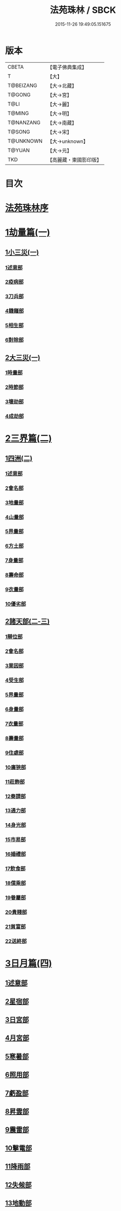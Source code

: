 #+TITLE: 法苑珠林 / SBCK
#+DATE: 2015-11-26 19:49:05.151675
* 版本
 |     CBETA|【電子佛典集成】|
 |         T|【大】     |
 | T@BEIZANG|【大→北藏】  |
 |    T@GONG|【大→宮】   |
 |      T@LI|【大→麗】   |
 |    T@MING|【大→明】   |
 | T@NANZANG|【大→南藏】  |
 |    T@SONG|【大→宋】   |
 | T@UNKNOWN|【大→unknown】|
 |    T@YUAN|【大→元】   |
 |       TKD|【高麗藏・東國影印版】|

* 目次
* [[file:KR6s0002_001.txt::001-0269a3][法苑珠林序]]
* [[file:KR6s0002_001.txt::0269c8][1劫量篇(一)]]
** [[file:KR6s0002_001.txt::0269c9][1小三災(一)]]
*** [[file:KR6s0002_001.txt::0269c12][1述意部]]
*** [[file:KR6s0002_001.txt::0269c27][2疫病部]]
*** [[file:KR6s0002_001.txt::0270c16][3刀兵部]]
*** [[file:KR6s0002_001.txt::0271a17][4饑饉部]]
*** [[file:KR6s0002_001.txt::0271c5][5相生部]]
*** [[file:KR6s0002_001.txt::0272b26][6對除部]]
** [[file:KR6s0002_001.txt::0272c26][2大三災(一)]]
*** [[file:KR6s0002_001.txt::0272c28][1時量部]]
*** [[file:KR6s0002_001.txt::0273a11][2時節部]]
*** [[file:KR6s0002_001.txt::0274b13][3壞劫部]]
*** [[file:KR6s0002_001.txt::0275c26][4成劫部]]
* [[file:KR6s0002_002.txt::002-0277c5][2三界篇(二)]]
** [[file:KR6s0002_002.txt::002-0277c6][1四洲(二)]]
*** [[file:KR6s0002_002.txt::002-0277c10][1述意部]]
*** [[file:KR6s0002_002.txt::0278a4][2會名部]]
*** [[file:KR6s0002_002.txt::0278a28][3地量部]]
*** [[file:KR6s0002_002.txt::0278c9][4山量部]]
*** [[file:KR6s0002_002.txt::0279c29][5界量部]]
*** [[file:KR6s0002_002.txt::0280a18][6方土部]]
*** [[file:KR6s0002_002.txt::0281c12][7身量部]]
*** [[file:KR6s0002_002.txt::0281c19][8壽命部]]
*** [[file:KR6s0002_002.txt::0281c28][9衣量部]]
*** [[file:KR6s0002_002.txt::0282a6][10優劣部]]
** [[file:KR6s0002_002.txt::0282b5][2諸天部(二-三)]]
*** [[file:KR6s0002_002.txt::0282b12][1辯位部]]
*** [[file:KR6s0002_002.txt::0283a1][2會名部]]
*** [[file:KR6s0002_002.txt::0283b5][3業因部]]
*** [[file:KR6s0002_002.txt::0284b16][4受生部]]
*** [[file:KR6s0002_002.txt::0285a22][5界量部]]
*** [[file:KR6s0002_003.txt::003-0285c24][6身量部]]
*** [[file:KR6s0002_003.txt::0286a27][7衣量部]]
*** [[file:KR6s0002_003.txt::0286b23][8壽量部]]
*** [[file:KR6s0002_003.txt::0287c23][9住處部]]
*** [[file:KR6s0002_003.txt::0288c4][10廣狹部]]
*** [[file:KR6s0002_003.txt::0289a3][11莊飾部]]
*** [[file:KR6s0002_003.txt::0289c18][12奏請部]]
*** [[file:KR6s0002_003.txt::0290b9][13通力部]]
*** [[file:KR6s0002_003.txt::0290c19][14身光部]]
*** [[file:KR6s0002_003.txt::0291a21][15市易部]]
*** [[file:KR6s0002_003.txt::0291a29][16婚禮部]]
*** [[file:KR6s0002_003.txt::0291c9][17飲食部]]
*** [[file:KR6s0002_003.txt::0292a8][18僕乘部]]
*** [[file:KR6s0002_003.txt::0292b1][19眷屬部]]
*** [[file:KR6s0002_003.txt::0292b25][20貴賤部]]
*** [[file:KR6s0002_003.txt::0292c4][21貧富部]]
*** [[file:KR6s0002_003.txt::0292c15][22送終部]]
* [[file:KR6s0002_004.txt::004-0293a5][3日月篇(四)]]
** [[file:KR6s0002_004.txt::004-0293a9][1述意部]]
** [[file:KR6s0002_004.txt::004-0293a19][2星宿部]]
** [[file:KR6s0002_004.txt::0296a21][3日宮部]]
** [[file:KR6s0002_004.txt::0296b14][4月宮部]]
** [[file:KR6s0002_004.txt::0296c26][5寒暑部]]
** [[file:KR6s0002_004.txt::0297b2][6照用部]]
** [[file:KR6s0002_004.txt::0297c4][7虧盈部]]
** [[file:KR6s0002_004.txt::0298a21][8昇雲部]]
** [[file:KR6s0002_004.txt::0298b4][9震雷部]]
** [[file:KR6s0002_004.txt::0298b14][10擊電部]]
** [[file:KR6s0002_004.txt::0298b26][11降雨部]]
** [[file:KR6s0002_004.txt::0298c3][12失候部]]
** [[file:KR6s0002_004.txt::0299a8][13地動部]]
* [[file:KR6s0002_005.txt::005-0301a21][4六道篇(五-七)]]
** [[file:KR6s0002_005.txt::005-0301a22][諸天部(五)]]
*** [[file:KR6s0002_005.txt::005-0301a24][1述意部]]
*** [[file:KR6s0002_005.txt::0301b9][2會名部]]
*** [[file:KR6s0002_005.txt::0301c25][3受苦部]]
*** [[file:KR6s0002_005.txt::0303a1][4報謝部]]
**** [[file:KR6s0002_005.txt::0303b14][感應緣]]
***** [[file:KR6s0002_005.txt::0303c9][晉居士史世光]]
***** [[file:KR6s0002_005.txt::0304a6][晉沙門釋惠嵬]]
***** [[file:KR6s0002_005.txt::0304a24][宋侖氏有二女]]
***** [[file:KR6s0002_005.txt::0304b11][魏沙門釋曇鸞]]
***** [[file:KR6s0002_005.txt::0304c6][魏居士椽弦超]]
***** [[file:KR6s0002_005.txt::0305a14][梁沙門釋慧韶]]
** [[file:KR6s0002_005.txt::0305a29][人道部(五)]]
*** [[file:KR6s0002_005.txt::0305b3][1述意部]]
*** [[file:KR6s0002_005.txt::0305b19][2會名部]]
*** [[file:KR6s0002_005.txt::0305c10][3住處部]]
*** [[file:KR6s0002_005.txt::0306a1][4業因部]]
*** [[file:KR6s0002_005.txt::0306a25][5貴賤部]]
*** [[file:KR6s0002_005.txt::0306b5][6貧富部]]
*** [[file:KR6s0002_005.txt::0306b26][7受苦部]]
**** [[file:KR6s0002_005.txt::0307b11][感應緣]]
***** [[file:KR6s0002_005.txt::0307b12][孔子長十尺大九圍]]
***** [[file:KR6s0002_005.txt::0307b14][伍子胥長一丈大十圍]]
***** [[file:KR6s0002_005.txt::0307b18][呂光長八尺四寸]]
***** [[file:KR6s0002_005.txt::0307b22][龍伯國人長三十丈]]
***** [[file:KR6s0002_005.txt::0307b27][天之東西南北極人各長三千萬丈]]
***** [[file:KR6s0002_005.txt::0307c3][秦始皇時有大人長五丈]]
***** [[file:KR6s0002_005.txt::0307c6][天竺國人皆長一丈八尺]]
***** [[file:KR6s0002_005.txt::0307c8][襄武縣有大人現長三丈餘]]
***** [[file:KR6s0002_005.txt::0307c11][東南有人其長七尺]]
***** [[file:KR6s0002_005.txt::0307c16][西北海外有人長二千里]]
***** [[file:KR6s0002_005.txt::0307c22][秦襄王時有人長二十五丈六尺]]
***** [[file:KR6s0002_005.txt::0308a1][大秦國人長一丈五尺]]
***** [[file:KR6s0002_005.txt::0308a3][東北極有人長九寸]]
***** [[file:KR6s0002_005.txt::0308a3][僬僥國人長三尺]]
***** [[file:KR6s0002_005.txt::0308a5][短人國男女皆長三尺]]
***** [[file:KR6s0002_005.txt::0308a9][侏儒國人長三四尺]]
***** [[file:KR6s0002_005.txt::0308a11][僬僥國人長一尺六寸]]
***** [[file:KR6s0002_005.txt::0308a14][僬僥國人長一尺五寸]]
***** [[file:KR6s0002_005.txt::0308a24][王莽時有人長一尺餘]]
***** [[file:KR6s0002_005.txt::0308a26][涸澤生慶忌涸小水精生蚳]]
** [[file:KR6s0002_005.txt::0308b4][3脩羅部(五)]]
*** [[file:KR6s0002_005.txt::0308b7][1述意部]]
*** [[file:KR6s0002_005.txt::0308b20][2會名部]]
*** [[file:KR6s0002_005.txt::0308c10][3住處部]]
*** [[file:KR6s0002_005.txt::0309a29][4業因部]]
*** [[file:KR6s0002_005.txt::0309b16][5眷屬部]]
*** [[file:KR6s0002_005.txt::0309b26][6衣食部]]
*** [[file:KR6s0002_005.txt::0309c5][7戰鬪部]]
**** [[file:KR6s0002_005.txt::0310b9][感應緣]]
***** [[file:KR6s0002_005.txt::0310b10][瞻波國修羅窟大頭仙人]]
***** [[file:KR6s0002_005.txt::0310c1][南印度婆毘吠伽論師祈見彌勒]]
***** [[file:KR6s0002_005.txt::0310c13][摩迦陀國有一人見修羅女]]
** [[file:KR6s0002_006.txt::006-0311a5][4鬼神部(六)]]
*** [[file:KR6s0002_006.txt::006-0311a10][1述意部]]
*** [[file:KR6s0002_006.txt::006-0311a28][2會名部]]
*** [[file:KR6s0002_006.txt::0311b17][3住處部]]
*** [[file:KR6s0002_006.txt::0311c28][4列數部]]
*** [[file:KR6s0002_006.txt::0313a23][5業因部]]
*** [[file:KR6s0002_006.txt::0313b16][6身量部]]
*** [[file:KR6s0002_006.txt::0313b21][7壽命部]]
*** [[file:KR6s0002_006.txt::0313b30][8好醜部]]
*** [[file:KR6s0002_006.txt::0313c8][9苦樂部]]
*** [[file:KR6s0002_006.txt::0313c24][10貴賤部]]
*** [[file:KR6s0002_006.txt::0314a2][11舍宅部]]
**** [[file:KR6s0002_006.txt::0314b7][感應緣]]
***** [[file:KR6s0002_006.txt::0314b10][宋司馬文宣]]
***** [[file:KR6s0002_006.txt::0314c13][宋王胡]]
***** [[file:KR6s0002_006.txt::0315a13][宋李旦]]
***** [[file:KR6s0002_006.txt::0315b9][唐眭仁蒨]]
***** [[file:KR6s0002_006.txt::0316b14][臨川諸山鬼怪]]
***** [[file:KR6s0002_006.txt::0316b25][雜明俗中鬼神]]
****** [[file:KR6s0002_006.txt::0316b25][韓詩外傳]]
****** [[file:KR6s0002_006.txt::0316c1][禮記祭義]]
****** [[file:KR6s0002_006.txt::0316c7][神異經]]
****** [[file:KR6s0002_006.txt::0316c10][南陽宋定伯]]
****** [[file:KR6s0002_006.txt::0316c26][趙泰]]
****** [[file:KR6s0002_006.txt::0317a7][魏孫恩作逆時一男子入蔣侯廟]]
** [[file:KR6s0002_006.txt::0317a10][5畜生部(六)]]
*** [[file:KR6s0002_006.txt::0317a14][1述意部]]
*** [[file:KR6s0002_006.txt::0317a29][2會名部]]
*** [[file:KR6s0002_006.txt::0317c8][3住處部]]
*** [[file:KR6s0002_006.txt::0317c25][4身量部]]
*** [[file:KR6s0002_006.txt::0318a19][5壽命部]]
*** [[file:KR6s0002_006.txt::0318a26][6業因部]]
*** [[file:KR6s0002_006.txt::0318b8][7受報部]]
*** [[file:KR6s0002_006.txt::0319c1][8修福部]]
*** [[file:KR6s0002_006.txt::0320a3][9苦樂部]]
*** [[file:KR6s0002_006.txt::0320a13][10好醜部]]
**** [[file:KR6s0002_006.txt::0320a18][感應緣]]
***** [[file:KR6s0002_006.txt::0320a23][黃初有魅怪]]
***** [[file:KR6s0002_006.txt::0320b6][蜀山有猳國怪]]
***** [[file:KR6s0002_006.txt::0320b17][越山有鳥怪]]
***** [[file:KR6s0002_006.txt::0320b28][季桓子井有羊怪]]
***** [[file:KR6s0002_006.txt::0320c5][晉懷瑤家地有犬怪]]
***** [[file:KR6s0002_006.txt::0320c20][皐辛氏時有狗怪]]
***** [[file:KR6s0002_006.txt::0321a21][西國行記人畜交孕怪]]
** [[file:KR6s0002_007.txt::007-0322a6][6地獄部(七)]]
*** [[file:KR6s0002_007.txt::007-0322a9][1述意部]]
*** [[file:KR6s0002_007.txt::0322b5][2會名部]]
*** [[file:KR6s0002_007.txt::0322c9][3受報部]]
*** [[file:KR6s0002_007.txt::0326b24][4時量部]]
*** [[file:KR6s0002_007.txt::0327a13][5典主部]]
*** [[file:KR6s0002_007.txt::0327b20][6王都部]]
*** [[file:KR6s0002_007.txt::0328a3][7業因部]]
*** [[file:KR6s0002_007.txt::0329b27][8誡勗部]]
**** [[file:KR6s0002_007.txt::0330b12][感應緣]]
***** [[file:KR6s0002_007.txt::0330b17][晉居士趙泰驗]]
***** [[file:KR6s0002_007.txt::0331b1][晉沙門支法衡驗]]
***** [[file:KR6s0002_007.txt::0331c1][趙居士石長和驗]]
***** [[file:KR6s0002_007.txt::0332a1][漢函谷鬼驗]]
***** [[file:KR6s0002_007.txt::0332a8][廬江縣哭驗]]
***** [[file:KR6s0002_007.txt::0332a13][吐蕃國鑊湯驗]]
***** [[file:KR6s0002_007.txt::0332a25][唐柳智感判地獄驗]]
* [[file:KR6s0002_008.txt::008-0332c27][5千佛篇(八-一二)]]
** [[file:KR6s0002_008.txt::0333a3][1七佛部(八)]]
*** [[file:KR6s0002_008.txt::0333a7][1述意部]]
*** [[file:KR6s0002_008.txt::0333a19][2出時部]]
*** [[file:KR6s0002_008.txt::0334a9][3姓名部]]
*** [[file:KR6s0002_008.txt::0334a16][4種族部]]
*** [[file:KR6s0002_008.txt::0334b11][5道樹部]]
*** [[file:KR6s0002_008.txt::0334b28][6身光部]]
*** [[file:KR6s0002_008.txt::0334c12][7會數部]]
*** [[file:KR6s0002_008.txt::0335a19][8弟子部]]
*** [[file:KR6s0002_008.txt::0335b8][9久近部]]
** [[file:KR6s0002_008.txt::0335b16][2因緣部(八)]]
*** [[file:KR6s0002_008.txt::0335b18][1述意部]]
*** [[file:KR6s0002_008.txt::0335b26][2引證部]]
*** [[file:KR6s0002_008.txt::0335c24][3業因部]]
** [[file:KR6s0002_008.txt::0337b1][3種姓部(八)]]
*** [[file:KR6s0002_008.txt::0337b3][1述意部]]
*** [[file:KR6s0002_008.txt::0337b9][2王族部]]
*** [[file:KR6s0002_008.txt::0337c12][3種姓部]]
*** [[file:KR6s0002_008.txt::0338b4][4求婚部]]
** [[file:KR6s0002_008.txt::0339b7][4降胎部(八)]]
*** [[file:KR6s0002_008.txt::0339b10][1述意部]]
*** [[file:KR6s0002_008.txt::0339b16][2現衰部]]
*** [[file:KR6s0002_008.txt::0340a15][3觀機部]]
*** [[file:KR6s0002_008.txt::0341c1][4呈祥部]]
*** [[file:KR6s0002_008.txt::0342b13][5降胎部]]
*** [[file:KR6s0002_008.txt::0342c12][6獎導部]]
** [[file:KR6s0002_009.txt::009-0343b5][5出胎部(九)]]
*** [[file:KR6s0002_009.txt::009-0343b8][1述意部]]
*** [[file:KR6s0002_009.txt::009-0343b20][2迎后部]]
*** [[file:KR6s0002_009.txt::0343c4][3感瑞部]]
*** [[file:KR6s0002_009.txt::0344a3][4誕孕部]]
*** [[file:KR6s0002_009.txt::0344c17][5招福部]]
*** [[file:KR6s0002_009.txt::0345a20][6降邪部]]
*** [[file:KR6s0002_009.txt::0345b21][7同應部]]
*** [[file:KR6s0002_009.txt::0345c23][8校量部]]
** [[file:KR6s0002_009.txt::0346a13][6侍養部(九)]]
*** [[file:KR6s0002_009.txt::0346a15][1述意部]]
*** [[file:KR6s0002_009.txt::0346a23][2養育部]]
*** [[file:KR6s0002_009.txt::0346b18][3善徵部]]
** [[file:KR6s0002_009.txt::0346c15][7占相部(九)]]
*** [[file:KR6s0002_009.txt::0346c18][1述意部]]
*** [[file:KR6s0002_009.txt::0346c26][2勅占部]]
*** [[file:KR6s0002_009.txt::0347b3][3呈恭部]]
*** [[file:KR6s0002_009.txt::0347b21][4現相部]]
*** [[file:KR6s0002_009.txt::0349b22][5業因部]]
*** [[file:KR6s0002_009.txt::0349c11][6同異部]]
*** [[file:KR6s0002_009.txt::0349c21][7校量部]]
*** [[file:KR6s0002_009.txt::0350a2][8百福部]]
** [[file:KR6s0002_009.txt::0350c5][8游學部(九)]]
*** [[file:KR6s0002_009.txt::0350c7][1述意部]]
*** [[file:KR6s0002_009.txt::0350c16][2召師部]]
*** [[file:KR6s0002_009.txt::0352a27][3捔力部]]
*** [[file:KR6s0002_009.txt::0353a11][4校量部]]
** [[file:KR6s0002_010.txt::010-0353c5][9納妃部(一○)]]
*** [[file:KR6s0002_010.txt::010-0353c9][1述意部]]
*** [[file:KR6s0002_010.txt::010-0353c17][2灌帶部]]
*** [[file:KR6s0002_010.txt::0355b19][3求婚部]]
*** [[file:KR6s0002_010.txt::0357a24][4疑謗部]]
*** [[file:KR6s0002_010.txt::0357b29][5胎難部]]
*** [[file:KR6s0002_010.txt::0357c26][6神異部]]
** [[file:KR6s0002_010.txt::0358b22][10厭苦部(一○)]]
*** [[file:KR6s0002_010.txt::0358b24][1述意部]]
*** [[file:KR6s0002_010.txt::0358c3][2觀田部]]
*** [[file:KR6s0002_010.txt::0359b1][3出游部]]
*** [[file:KR6s0002_010.txt::0360b13][4厭欲部]]
** [[file:KR6s0002_010.txt::0360c24][11出家部(一○)]]
*** [[file:KR6s0002_010.txt::0360c28][1述意部]]
*** [[file:KR6s0002_010.txt::0361a20][2離俗部]]
*** [[file:KR6s0002_010.txt::0362b2][3⦹髮部]]
*** [[file:KR6s0002_010.txt::0363c9][4具服部]]
*** [[file:KR6s0002_010.txt::0363c23][5使還部]]
*** [[file:KR6s0002_010.txt::0364b22][6諫子部]]
*** [[file:KR6s0002_010.txt::0364c6][7差侍部]]
*** [[file:KR6s0002_010.txt::0364c14][8佛髮部]]
*** [[file:KR6s0002_010.txt::0365b5][9時節部]]
*** [[file:KR6s0002_010.txt::0365b17][10會同部]]
** [[file:KR6s0002_011.txt::011-0365c5][12成道部(一一)]]
*** [[file:KR6s0002_011.txt::011-0365c10][1述意部]]
*** [[file:KR6s0002_011.txt::011-0365c20][2乞食部]]
*** [[file:KR6s0002_011.txt::0366b7][3學定部]]
*** [[file:KR6s0002_011.txt::0366c20][4苦行部]]
*** [[file:KR6s0002_011.txt::0367a18][5食糜部]]
*** [[file:KR6s0002_011.txt::0368b21][6草座部]]
*** [[file:KR6s0002_011.txt::0369a24][7降魔部]]
*** [[file:KR6s0002_011.txt::0369b27][8成道部]]
*** [[file:KR6s0002_011.txt::0369c10][9天讚部]]
*** [[file:KR6s0002_011.txt::0369c28][10變化部]]
** [[file:KR6s0002_011.txt::0370a26][13說法部(一一)]]
*** [[file:KR6s0002_011.txt::0370a28][1述意部]]
*** [[file:KR6s0002_011.txt::0370b19][2訃機部]]
*** [[file:KR6s0002_011.txt::0371a23][3說益部]]
** [[file:KR6s0002_012.txt::012-0371b14][14涅槃部(一二)]]
*** [[file:KR6s0002_012.txt::012-0371b18][1述意部]]
*** [[file:KR6s0002_012.txt::012-0371b29][2韜光部]]
*** [[file:KR6s0002_012.txt::0372a10][3赴哀部]]
*** [[file:KR6s0002_012.txt::0372b13][4時節部]]
*** [[file:KR6s0002_012.txt::0372c11][5弟子部]]
** [[file:KR6s0002_012.txt::0373a4][15結集部(一二)]]
*** [[file:KR6s0002_012.txt::0373a5][1述意部]]
*** [[file:KR6s0002_012.txt::0373a14][2結集部]]
**** [[file:KR6s0002_012.txt::0373a27][1大乘結集部]]
**** [[file:KR6s0002_012.txt::0373b22][2五百結集部]]
**** [[file:KR6s0002_012.txt::0374b21][3千人結集部]]
**** [[file:KR6s0002_012.txt::0376a15][4七百結集部]]
***** [[file:KR6s0002_012.txt::0378a26][感應緣]]
****** [[file:KR6s0002_012.txt::0378b5][周書記佛生時]]
****** [[file:KR6s0002_012.txt::0378b22][周書記佛滅時]]
****** [[file:KR6s0002_012.txt::0378b26][史錄記佛是大聖]]
****** [[file:KR6s0002_012.txt::0378c14][前漢孝武帝已開佛教]]
****** [[file:KR6s0002_012.txt::0378c20][哀帝時已行齋戒]]
****** [[file:KR6s0002_012.txt::0378c22][秦始皇時亦有佛法至]]
****** [[file:KR6s0002_012.txt::0379a18][後漢郊志記佛為大聖]]
****** [[file:KR6s0002_012.txt::0379b2][後漢明帝時三寶具行]]
****** [[file:KR6s0002_012.txt::0379c7][西晉海浮維衛迦葉二石像]]
****** [[file:KR6s0002_012.txt::0380a4][齊文宣帝時得佛牙至]]
****** [[file:KR6s0002_012.txt::0380b29][隋天台釋智顗感見三道寶階]]
****** [[file:KR6s0002_012.txt::0381a7][唐潞州釋曇榮感見七佛現]]
* [[file:KR6s0002_013.txt::013-0381b5][6敬佛篇(一三-一四)]]
** [[file:KR6s0002_013.txt::013-0381b8][1述意部]]
** [[file:KR6s0002_013.txt::013-0381b19][2念佛部]]
** [[file:KR6s0002_013.txt::0382b9][3觀佛部]]
*** [[file:KR6s0002_013.txt::0383a18][感應緣]]
**** [[file:KR6s0002_013.txt::0383b4][東漢雒陽晝釋迦像緣]]
**** [[file:KR6s0002_013.txt::0383b14][南吳建業金像從地出緣]]
**** [[file:KR6s0002_013.txt::0383b26][西晉吳郡石像浮江緣]]
**** [[file:KR6s0002_013.txt::0383c17][西晉泰山七國金像瑞緣]]
**** [[file:KR6s0002_013.txt::0383c24][東晉楊都金像出渚緣]]
**** [[file:KR6s0002_013.txt::0384b16][東晉襄陽金像游山緣]]
**** [[file:KR6s0002_013.txt::0385a5][東晉荊州金像遠降緣]]
**** [[file:KR6s0002_013.txt::0386a22][東晉吳興金像出水緣]]
**** [[file:KR6s0002_013.txt::0386b8][東晉會稽木像香瑞緣]]
**** [[file:KR6s0002_013.txt::0386b18][東晉吳郡金像傳真緣]]
**** [[file:KR6s0002_013.txt::0386b28][東晉東掖門金像出地緣]]
**** [[file:KR6s0002_013.txt::0386c5][東晉廬山文殊金像緣]]
**** [[file:KR6s0002_013.txt::0387a6][元魏涼州石像山袈裟出現緣]]
**** [[file:KR6s0002_013.txt::0387a27][北涼河南王南崖塑像緣]]
**** [[file:KR6s0002_013.txt::0387b10][北涼沮渠丈六石像現相緣]]
**** [[file:KR6s0002_014.txt::0388a3][宋都城文殊師利金像緣]]
**** [[file:KR6s0002_014.txt::0388a7][宋東陽銅像從地出緣]]
**** [[file:KR6s0002_014.txt::0388a11][宋江陵上明澤中金像緣]]
**** [[file:KR6s0002_014.txt::0388a16][宋江陵上明澤中金像緣]]
**** [[file:KR6s0002_014.txt::0388a22][宋荊州壁畫像塗却現緣]]
**** [[file:KR6s0002_014.txt::0388a29][宋江陵支江金像誓志緣]]
**** [[file:KR6s0002_014.txt::0388b8][宋湘州桐楯感通作佛光緣]]
**** [[file:KR6s0002_014.txt::0388b18][齊番禺石像遇火輕舉緣]]
**** [[file:KR6s0002_014.txt::0388b26][齊彭城金像汗出表祥緣]]
**** [[file:KR6s0002_014.txt::0388c10][齊楊都觀音金像緣]]
**** [[file:KR6s0002_014.txt::0389a1][梁荊州優填王栴檀像緣]]
**** [[file:KR6s0002_014.txt::0389a29][梁楊都光宅寺金像緣]]
**** [[file:KR6s0002_014.txt::0389b23][梁高祖等身金銀像緣]]
**** [[file:KR6s0002_014.txt::0389c9][元魏定州金觀音像高王經緣]]
**** [[file:KR6s0002_014.txt::0389c25][陳重雲殿并像飛入海緣]]
**** [[file:KR6s0002_014.txt::0390a10][周晉州靈石寺石像緣]]
**** [[file:KR6s0002_014.txt::0390a23][周宜州北山鐵礦石像緣]]
**** [[file:KR6s0002_014.txt::0390b11][周襄州峴山華嚴行像緣]]
**** [[file:KR6s0002_014.txt::0390b23][隋蔣州興皇寺焚像移緣]]
**** [[file:KR6s0002_014.txt::0390c5][隋京師日嚴寺瑞石影緣]]
**** [[file:KR6s0002_014.txt::0390c27][隋邢州沙河寺四面像緣]]
**** [[file:KR6s0002_014.txt::0391a6][隋雍州凝觀寺釋迦夾紵像緣]]
**** [[file:KR6s0002_014.txt::0391a20][唐邡州石像出山現緣]]
**** [[file:KR6s0002_014.txt::0391a27][唐涼州山出石文有佛字緣]]
**** [[file:KR6s0002_014.txt::0391b3][唐渝州相思寺佛跡出石緣]]
**** [[file:KR6s0002_014.txt::0391b13][唐循州靈龕寺佛跡緣]]
**** [[file:KR6s0002_014.txt::0391c1][唐雍州李大安金銅像感救緣]]
**** [[file:KR6s0002_014.txt::0391c29][唐幽州漁陽縣失火像不壞緣]]
**** [[file:KR6s0002_014.txt::0392a8][唐并州童子寺大像放光現瑞緣]]
**** [[file:KR6s0002_014.txt::0392a21][唐西京清禪寺盜金像緣]]
**** [[file:KR6s0002_014.txt::0392a28][唐撫州及潭州行像等緣]]
**** [[file:KR6s0002_014.txt::0392b8][唐雍州藍田金像出石中緣]]
**** [[file:KR6s0002_014.txt::0392b17][唐雍州鄠縣金像出澧水緣]]
**** [[file:KR6s0002_014.txt::0392b28][唐沁州山石像放光照谷緣]]
**** [[file:KR6s0002_014.txt::0392c9][唐益州法聚寺畫地藏菩薩緣]]
**** [[file:KR6s0002_014.txt::0392c16][唐荊州瑞像圖畫放光緣]]
**** [[file:KR6s0002_014.txt::0393a9][唐代州五臺山像變現出聲緣]]
** [[file:KR6s0002_015.txt::015-0397b15][1彌陀部(一五)]]
*** [[file:KR6s0002_015.txt::015-0397b17][1述意部]]
*** [[file:KR6s0002_015.txt::015-0397b26][2會名部]]
*** [[file:KR6s0002_015.txt::0397c22][3辯處部]]
*** [[file:KR6s0002_015.txt::0398a23][4能見部]]
*** [[file:KR6s0002_015.txt::0398b5][5業因部]]
*** [[file:KR6s0002_015.txt::0399a15][6引證部]]
**** [[file:KR6s0002_015.txt::0399b27][感應緣]]
***** [[file:KR6s0002_015.txt::0399c3][宋沙門僧亮]]
***** [[file:KR6s0002_015.txt::0399c27][宋居士葛濟之]]
***** [[file:KR6s0002_015.txt::0400a9][宋比丘尼慧木]]
***** [[file:KR6s0002_015.txt::0400b1][宋魏世子]]
***** [[file:KR6s0002_015.txt::0400b10][宋沙門曇遠]]
***** [[file:KR6s0002_015.txt::0400b27][梁沙門法悅]]
***** [[file:KR6s0002_015.txt::0401a18][隋五十菩薩瑞像]]
***** [[file:KR6s0002_015.txt::0401b5][隋沙門慧海]]
***** [[file:KR6s0002_015.txt::0401b15][唐沙門道昂]]
***** [[file:KR6s0002_015.txt::0401c9][唐沙門善胄]]
** [[file:KR6s0002_016.txt::016-0402a5][2彌勒部(一六)]]
*** [[file:KR6s0002_016.txt::016-0402a9][1述意部]]
*** [[file:KR6s0002_016.txt::016-0402a26][2受戒部]]
*** [[file:KR6s0002_016.txt::0402b24][3讚歎部]]
*** [[file:KR6s0002_016.txt::0404b1][4業因部]]
*** [[file:KR6s0002_016.txt::0405b20][5發願部]]
**** [[file:KR6s0002_016.txt::0406a16][感應緣]]
***** [[file:KR6s0002_016.txt::0406a20][晉譙國戴逵]]
***** [[file:KR6s0002_016.txt::0406c2][晉沙門釋道安]]
***** [[file:KR6s0002_016.txt::0407b15][宋尼釋慧玉]]
***** [[file:KR6s0002_016.txt::0407b24][梁沙門釋僧護]]
***** [[file:KR6s0002_016.txt::0408a3][隋沙門釋靈幹]]
***** [[file:KR6s0002_016.txt::0408b4][唐沙門釋善胄]]
** [[file:KR6s0002_017.txt::017-0408b25][3普賢驗]]
*** [[file:KR6s0002_017.txt::0408c1][宋路昭太后]]
*** [[file:KR6s0002_017.txt::0408c9][宋沙門釋道溫]]
*** [[file:KR6s0002_017.txt::0408c28][沙門釋道璟]]
*** [[file:KR6s0002_017.txt::0409a21][齊沙門釋普明]]
** [[file:KR6s0002_017.txt::0409b2][4觀音驗]]
*** [[file:KR6s0002_017.txt::0409b11][秦尚書徐義]]
*** [[file:KR6s0002_017.txt::0409b19][秦居士畢覽]]
*** [[file:KR6s0002_017.txt::0409b24][晉沙門竺法義]]
*** [[file:KR6s0002_017.txt::0409c1][晉沙門竺法純]]
*** [[file:KR6s0002_017.txt::0409c11][晉沙門釋開達]]
*** [[file:KR6s0002_017.txt::0409c21][晉居士郭宣]]
*** [[file:KR6s0002_017.txt::0410a4][晉居士潘道秀]]
*** [[file:KR6s0002_017.txt::0410a11][晉居士欒荀]]
*** [[file:KR6s0002_017.txt::0410a18][晉沙門釋法智]]
*** [[file:KR6s0002_017.txt::0410a26][晉南公子]]
*** [[file:KR6s0002_017.txt::0410b5][晉沙門釋道泰]]
*** [[file:KR6s0002_017.txt::0410b13][泰晉居士孫道德]]
*** [[file:KR6s0002_017.txt::0410b18][晉居士劉度]]
*** [[file:KR6s0002_017.txt::0410b25][晉居士竇傳]]
*** [[file:KR6s0002_017.txt::0410c16][晉沙門竺法純]]
*** [[file:KR6s0002_017.txt::0410c23][宋居士張興]]
*** [[file:KR6s0002_017.txt::0411a8][宋居士宋琰]]
*** [[file:KR6s0002_017.txt::0411b14][魏沙門釋道泰]]
*** [[file:KR6s0002_017.txt::0411b24][魏居士孫敬德]]
*** [[file:KR6s0002_017.txt::0411c6][魏沙門釋法力]]
* [[file:KR6s0002_017.txt::0411c29][7敬法篇(一七)]]
** [[file:KR6s0002_017.txt::0412a3][1述意部]]
** [[file:KR6s0002_017.txt::0412a13][2聽法部]]
** [[file:KR6s0002_017.txt::0413a5][3求法部]]
** [[file:KR6s0002_017.txt::0414a6][4感福部]]
** [[file:KR6s0002_017.txt::0415a2][5法師部]]
** [[file:KR6s0002_017.txt::0415b24][6謗罪部]]
*** [[file:KR6s0002_018.txt::018-0416b22][感應緣]]
**** [[file:KR6s0002_018.txt::0416c12][漢法內傳經驗]]
**** [[file:KR6s0002_018.txt::0417a19][晉居士丁德真]]
**** [[file:KR6s0002_018.txt::0417b5][晉居士周閔]]
**** [[file:KR6s0002_018.txt::0417b22][晉居士董吉]]
**** [[file:KR6s0002_018.txt::0417c22][晉居士周璫]]
**** [[file:KR6s0002_018.txt::0418a9][晉居士謝敷]]
**** [[file:KR6s0002_018.txt::0418a20][晉沙門釋道安]]
**** [[file:KR6s0002_018.txt::0418a28][晉沙門釋僧靜]]
**** [[file:KR6s0002_018.txt::0418b4][魏沙門朱士行]]
**** [[file:KR6s0002_018.txt::0418b12][魏沙門釋志湛]]
**** [[file:KR6s0002_018.txt::0418b19][魏沙門五侯寺僧]]
**** [[file:KR6s0002_018.txt::0418b29][魏太和中內閹官]]
**** [[file:KR6s0002_018.txt::0418c5][宋沙門釋慧嚴]]
**** [[file:KR6s0002_018.txt::0418c15][宋比丘尼釋智通]]
**** [[file:KR6s0002_018.txt::0418c23][宋沙門釋慧慶]]
**** [[file:KR6s0002_018.txt::0418c29][齊沙門釋慧寶]]
**** [[file:KR6s0002_018.txt::0419a18][梁居士何規]]
**** [[file:KR6s0002_018.txt::0419b10][周高祖武帝]]
**** [[file:KR6s0002_018.txt::0419b14][陳楊州嚴恭]]
**** [[file:KR6s0002_018.txt::0419c20][隋初楊州僧亡名]]
**** [[file:KR6s0002_018.txt::0420a3][隋沙門釋慧意]]
**** [[file:KR6s0002_018.txt::0420b2][隋沙門釋法藏]]
**** [[file:KR6s0002_018.txt::0420b20][隋沙門客僧失名]]
**** [[file:KR6s0002_018.txt::0420c17][唐沙門釋智苑]]
**** [[file:KR6s0002_018.txt::0421a9][唐沙門釋道積]]
**** [[file:KR6s0002_018.txt::0421a13][唐釋道裕]]
**** [[file:KR6s0002_018.txt::0421a21][唐郊南史呵誓]]
**** [[file:KR6s0002_018.txt::0421a27][唐隆州令狐元軌]]
**** [[file:KR6s0002_018.txt::0421b11][唐沙門釋曇韻]]
**** [[file:KR6s0002_018.txt::0421b24][唐益州書生荀氏]]
**** [[file:KR6s0002_018.txt::0421c9][唐夫人豆盧氏]]
**** [[file:KR6s0002_018.txt::0421c23][唐都水使者蘇長]]
**** [[file:KR6s0002_018.txt::0422a1][唐邢州司馬柳儉]]
**** [[file:KR6s0002_018.txt::0422a11][唐遂州人趙文信]]
**** [[file:KR6s0002_018.txt::0422b2][唐蓬州縣丞劉弼]]
**** [[file:KR6s0002_018.txt::0422b11][唐洛州人賈道羨]]
**** [[file:KR6s0002_018.txt::0422b17][唐吳郡人陸懷素]]
**** [[file:KR6s0002_018.txt::0422b23][唐河內司馬喬卿]]
**** [[file:KR6s0002_018.txt::0422c1][唐平州人孫壽]]
**** [[file:KR6s0002_018.txt::0422c8][唐鄭州李虔觀]]
**** [[file:KR6s0002_018.txt::0422c14][唐曹州濟陰縣經驗]]
* [[file:KR6s0002_019.txt::019-0422c25][8敬僧篇(一九)]]
** [[file:KR6s0002_019.txt::019-0422c27][1述意部]]
** [[file:KR6s0002_019.txt::0423a27][2引證部]]
** [[file:KR6s0002_019.txt::0426b22][3敬益部]]
** [[file:KR6s0002_019.txt::0426c12][4違損部]]
*** [[file:KR6s0002_019.txt::0428a20][感應緣]]
**** [[file:KR6s0002_019.txt::0428a25][魏沙門釋曇始]]
**** [[file:KR6s0002_019.txt::0428b2][晉沙門釋道開]]
**** [[file:KR6s0002_019.txt::0428b9][晉司空何充]]
**** [[file:KR6s0002_019.txt::0428b17][晉廬山七領聖僧]]
**** [[file:KR6s0002_019.txt::0428b24][晉沙門釋僧朗]]
**** [[file:KR6s0002_019.txt::0428c6][晉沙門釋法相]]
**** [[file:KR6s0002_019.txt::0428c15][晉沙門釋法安]]
**** [[file:KR6s0002_019.txt::0429a11][宋沙門釋慧全]]
**** [[file:KR6s0002_019.txt::0429b1][齊沙門釋慧明]]
**** [[file:KR6s0002_019.txt::0429b10][神州諸山聖僧]]
* [[file:KR6s0002_020.txt::020-0429c16][9致敬篇(二○)]]
** [[file:KR6s0002_020.txt::020-0429c19][1述意部]]
** [[file:KR6s0002_020.txt::0430a24][2功能部]]
** [[file:KR6s0002_020.txt::0431b12][3普敬部]]
** [[file:KR6s0002_020.txt::0432c18][4名號部]]
** [[file:KR6s0002_020.txt::0433b12][5通會部]]
** [[file:KR6s0002_020.txt::0434a22][6敷座部]]
** [[file:KR6s0002_020.txt::0434b10][7儀式部]]
*** [[file:KR6s0002_020.txt::0436a24][感應緣]]
**** [[file:KR6s0002_020.txt::0436a25][唐左監門校尉馮翊李山龍]]
* [[file:KR6s0002_021.txt::021-0436c22][10福田篇(二一)]]
** [[file:KR6s0002_021.txt::021-0436c24][1述意部]]
** [[file:KR6s0002_021.txt::021-0436c29][2優劣部]]
** [[file:KR6s0002_021.txt::0438a25][3平等部]]
* [[file:KR6s0002_021.txt::0438c20][11歸信篇(二一)]]
** [[file:KR6s0002_021.txt::0438c22][1述意部]]
** [[file:KR6s0002_021.txt::0439a24][2小誠部]]
** [[file:KR6s0002_021.txt::0439c1][3大誠部]]
*** [[file:KR6s0002_021.txt::0441a7][感應緣]]
**** [[file:KR6s0002_021.txt::0441a10][晉沙門竺法師]]
**** [[file:KR6s0002_021.txt::0441a18][宋居士袁炳]]
**** [[file:KR6s0002_021.txt::0441b8][沙門釋道仙]]
* [[file:KR6s0002_021.txt::0441c2][12士女篇(二一)]]
** [[file:KR6s0002_021.txt::0441c4][1俗男部]]
*** [[file:KR6s0002_021.txt::0441c6][1述意部]]
*** [[file:KR6s0002_021.txt::0441c21][2誡俗部]]
*** [[file:KR6s0002_021.txt::0442c6][3勸導部]]
** [[file:KR6s0002_021.txt::0443c20][2俗女部]]
*** [[file:KR6s0002_021.txt::0443c22][1述意部]]
*** [[file:KR6s0002_021.txt::0444a12][2姦偽部]]
* [[file:KR6s0002_022.txt::022-0447a18][13入道篇(二二)]]
** [[file:KR6s0002_022.txt::022-0447a20][1述意部]]
** [[file:KR6s0002_022.txt::022-0447a29][2欣厭部]]
** [[file:KR6s0002_022.txt::0448a22][3⦹髮部]]
** [[file:KR6s0002_022.txt::0448c7][4引證部]]
*** [[file:KR6s0002_022.txt::0452b12][感應緣]]
**** [[file:KR6s0002_022.txt::0452b15][宋沙門智嚴]]
**** [[file:KR6s0002_022.txt::0452c10][宋沙門求那跋摩]]
**** [[file:KR6s0002_022.txt::0453a19][宋沙門尼曇輝]]
**** [[file:KR6s0002_022.txt::0453b6][宋居士趙習]]
**** [[file:KR6s0002_022.txt::0453b12][宋東侖二女]]
* [[file:KR6s0002_023.txt::023-0453c8][14慚愧篇(二三)]]
** [[file:KR6s0002_023.txt::023-0453c9][1述意部]]
** [[file:KR6s0002_023.txt::0454a3][2引證部]]
* [[file:KR6s0002_023.txt::0457a4][15獎導篇(二三)]]
** [[file:KR6s0002_023.txt::0457a6][1述意部]]
** [[file:KR6s0002_023.txt::0457b20][2引證部]]
** [[file:KR6s0002_023.txt::0457c25][3生信部]]
** [[file:KR6s0002_023.txt::0458b11][4業因部]]
*** [[file:KR6s0002_023.txt::0459a18][感應緣]]
**** [[file:KR6s0002_023.txt::0459a20][晉竺長舒]]
**** [[file:KR6s0002_023.txt::0459b6][宋邢懷明]]
**** [[file:KR6s0002_023.txt::0459b21][宋王叔達]]
* [[file:KR6s0002_023.txt::0459c2][16說聽篇(二三-二四)]]
** [[file:KR6s0002_023.txt::0459c5][1述意部]]
** [[file:KR6s0002_023.txt::0459c17][2引證部]]
** [[file:KR6s0002_023.txt::0460a26][3儀式部]]
** [[file:KR6s0002_023.txt::0461a22][4違法部]]
** [[file:KR6s0002_024.txt::024-0461c19][5簡眾部(二四)]]
** [[file:KR6s0002_024.txt::0462c15][6漸頓部]]
** [[file:KR6s0002_024.txt::0463a16][7法施部]]
** [[file:KR6s0002_024.txt::0464a14][8報恩部]]
** [[file:KR6s0002_024.txt::0465a13][9利益部]]
*** [[file:KR6s0002_024.txt::0466c1][感應緣]]
**** [[file:KR6s0002_024.txt::0466c6][宋沙門竺道生]]
**** [[file:KR6s0002_024.txt::0467a29][宋居士費崇先]]
**** [[file:KR6s0002_024.txt::0467b15][魏沙門天竺勒那]]
**** [[file:KR6s0002_024.txt::0467b27][齊沙門釋僧範]]
**** [[file:KR6s0002_024.txt::0467c9][隋沙門釋曇延]]
**** [[file:KR6s0002_024.txt::0467c25][隋沙門釋慧遠]]
**** [[file:KR6s0002_024.txt::0468a10][隋沙門釋法彥]]
**** [[file:KR6s0002_024.txt::0468b9][唐沙門釋道宗]]
**** [[file:KR6s0002_024.txt::0468b14][唐沙門釋道慧]]
* [[file:KR6s0002_025.txt::025-0468c13][17見解篇(二五)]]
** [[file:KR6s0002_025.txt::025-0468c14][1述意部]]
** [[file:KR6s0002_025.txt::025-0468c20][2引證部]]
*** [[file:KR6s0002_025.txt::0472c17][感應緣]]
**** [[file:KR6s0002_025.txt::0472c19][晉沙門鳩摩羅什]]
**** [[file:KR6s0002_025.txt::0474c29][宋沙門釋法顯]]
* [[file:KR6s0002_026.txt::026-0475c20][18宿命篇(二六)]]
** [[file:KR6s0002_026.txt::026-0475c22][1述意部]]
** [[file:KR6s0002_026.txt::0476a1][2引證部]]
** [[file:KR6s0002_026.txt::0477b8][3宿習部]]
** [[file:KR6s0002_026.txt::0478c19][4五通部]]
*** [[file:KR6s0002_026.txt::0479b25][感應緣]]
**** [[file:KR6s0002_026.txt::0479b29][晉羊太傳]]
**** [[file:KR6s0002_026.txt::0479c18][晉王練]]
**** [[file:KR6s0002_026.txt::0479c28][晉向靖]]
**** [[file:KR6s0002_026.txt::0480a8][宋釋曇諦]]
**** [[file:KR6s0002_026.txt::0480b1][魏釋乘師]]
**** [[file:KR6s0002_026.txt::0480b11][隋刺史崔彥武]]
**** [[file:KR6s0002_026.txt::0480b27][唐釋道綽]]
**** [[file:KR6s0002_026.txt::0480c8][唐劉善經]]
**** [[file:KR6s0002_026.txt::0480c18][唐沙門玄高]]
* [[file:KR6s0002_027.txt::027-0481a5][19至誠篇(二七)]]
** [[file:KR6s0002_027.txt::027-0481a8][1述意部]]
** [[file:KR6s0002_027.txt::027-0481a15][2求寶部]]
** [[file:KR6s0002_027.txt::0481c3][3求戒部]]
** [[file:KR6s0002_027.txt::0482a14][4求忍部]]
** [[file:KR6s0002_027.txt::0482b12][5求進部]]
** [[file:KR6s0002_027.txt::0482c4][6求定部]]
** [[file:KR6s0002_027.txt::0482c16][7求果部]]
** [[file:KR6s0002_027.txt::0483b6][8濟難部]]
*** [[file:KR6s0002_027.txt::0483c4][感應緣]]
**** [[file:KR6s0002_027.txt::0483c12][晉明帝殺力士含玄]]
**** [[file:KR6s0002_027.txt::0483c17][楚熊渠夜行射石]]
**** [[file:KR6s0002_027.txt::0483c23][楚干將莫耶藏劍]]
**** [[file:KR6s0002_027.txt::0484a20][宋韓憑妻康王奪]]
**** [[file:KR6s0002_027.txt::0484b8][宋伏萬壽念觀音]]
**** [[file:KR6s0002_027.txt::0484b16][宋顧邁念觀音]]
**** [[file:KR6s0002_027.txt::0484b23][宋沙門慧和念觀音]]
**** [[file:KR6s0002_027.txt::0484c5][宋韓徽念觀音]]
**** [[file:KR6s0002_027.txt::0484c18][宋彭子喬念觀音]]
**** [[file:KR6s0002_027.txt::0485a4][趙沙門單服松吞石]]
**** [[file:KR6s0002_027.txt::0485a25][唐董雄念觀音]]
**** [[file:KR6s0002_027.txt::0485b13][唐沙門道積諫志]]
**** [[file:KR6s0002_027.txt::0486a20][唐沙門法誠經驗]]
**** [[file:KR6s0002_027.txt::0486c11][唐比丘尼法信經驗]]
* [[file:KR6s0002_028.txt::028-0487a5][20神異篇(二八)]]
** [[file:KR6s0002_028.txt::028-0487a8][1述意部]]
** [[file:KR6s0002_028.txt::028-0487a24][2角通部]]
** [[file:KR6s0002_028.txt::0487c28][3降邪部]]
** [[file:KR6s0002_028.txt::0488c14][4胎孕部]]
** [[file:KR6s0002_028.txt::0489c22][5雜異部]]
*** [[file:KR6s0002_028.txt::0490c19][感應緣]]
**** [[file:KR6s0002_028.txt::0490c28][晉沙門釋曇邃]]
**** [[file:KR6s0002_028.txt::0491a10][晉沙門釋法相]]
**** [[file:KR6s0002_028.txt::0491a17][晉沙門釋仕行]]
**** [[file:KR6s0002_028.txt::0491b7][晉沙門釋耆域]]
**** [[file:KR6s0002_028.txt::0491c19][晉沙門釋佛調]]
**** [[file:KR6s0002_028.txt::0492a12][晉沙門釋𢫫陀]]
**** [[file:KR6s0002_028.txt::0492a25][晉居士抵世常]]
**** [[file:KR6s0002_028.txt::0492b9][宋參軍程德度]]
**** [[file:KR6s0002_028.txt::0492b18][齊沙門釋弘明]]
**** [[file:KR6s0002_028.txt::0492c2][齊沙門釋法獻]]
**** [[file:KR6s0002_028.txt::0492c11][隋沙門釋普安]]
**** [[file:KR6s0002_028.txt::0493c10][隋沙門釋法安]]
**** [[file:KR6s0002_028.txt::0494a10][隋沙門釋慧偘]]
**** [[file:KR6s0002_028.txt::0494a25][唐沙門釋轉明]]
**** [[file:KR6s0002_028.txt::0494b28][唐沙門釋賈逸]]
**** [[file:KR6s0002_028.txt::0494c15][唐沙門釋法順]]
**** [[file:KR6s0002_028.txt::0495b1][唐兗州鄒縣人張忘字]]
**** [[file:KR6s0002_028.txt::0495c16][諸傳雜明神異記]]
* [[file:KR6s0002_029.txt::029-0496b21][21感通篇(二九)]]
** [[file:KR6s0002_029.txt::029-0496b22][1述意部]]
** [[file:KR6s0002_029.txt::0496c25][2聖迹部]]
* [[file:KR6s0002_030.txt::030-0505c19][22住持篇(三○)]]
** [[file:KR6s0002_030.txt::030-0505c23][1述意部]]
** [[file:KR6s0002_030.txt::0506a23][2治罰部]]
** [[file:KR6s0002_030.txt::0507b7][3思慎部]]
** [[file:KR6s0002_030.txt::0508b18][4說聽部]]
** [[file:KR6s0002_030.txt::0510a16][5菩薩部]]
** [[file:KR6s0002_030.txt::0511c6][6羅漢部]]
** [[file:KR6s0002_030.txt::0512c11][7僧尼部]]
** [[file:KR6s0002_030.txt::0512c27][8長者部]]
** [[file:KR6s0002_030.txt::0513a25][9天王部]]
** [[file:KR6s0002_030.txt::0513b21][10鬼神部]]
* [[file:KR6s0002_031.txt::031-0515a7][23潛遁篇(三一)]]
** [[file:KR6s0002_031.txt::031-0515a8][1述意部]]
** [[file:KR6s0002_031.txt::031-0515a22][2引證部]]
*** [[file:KR6s0002_031.txt::0516c15][感應緣]]
**** [[file:KR6s0002_031.txt::0516c22][西晉沙門劉薩何]]
**** [[file:KR6s0002_031.txt::0517b1][西晉沙門杯度]]
**** [[file:KR6s0002_031.txt::0517b15][西晉沙門竺佛圖澄]]
**** [[file:KR6s0002_031.txt::0517c9][西晉沙門釋道進]]
**** [[file:KR6s0002_031.txt::0517c27][宋沙門釋曇始]]
**** [[file:KR6s0002_031.txt::0518a29][宋沙門釋法朗]]
**** [[file:KR6s0002_031.txt::0518b15][宋沙門釋邵碩]]
**** [[file:KR6s0002_031.txt::0518c6][宋沙門釋慧安]]
**** [[file:KR6s0002_031.txt::0518c26][齊帝高洋]]
**** [[file:KR6s0002_031.txt::0519a18][齊沙門釋僧慧]]
**** [[file:KR6s0002_031.txt::0519b4][梁沙門釋保誌]]
**** [[file:KR6s0002_031.txt::0520a20][吳居士徐光]]
**** [[file:KR6s0002_031.txt::0520b1][搜神雜傳地仙等記]]
* [[file:KR6s0002_031.txt::0521c18][24妖怪篇(三一)]]
** [[file:KR6s0002_031.txt::0521c19][1述意部]]
** [[file:KR6s0002_031.txt::0521c27][2引證部]]
*** [[file:KR6s0002_031.txt::0524b13][感應緣]]
**** [[file:KR6s0002_031.txt::0524b28][東陽留寵為血怪]]
**** [[file:KR6s0002_031.txt::0524c4][魯昭公為龍怪]]
**** [[file:KR6s0002_031.txt::0524c7][漢惠帝為龍怪]]
**** [[file:KR6s0002_031.txt::0524c10][漢武帝為蛇怪]]
**** [[file:KR6s0002_031.txt::0524c13][漢桓帝為蛇怪]]
**** [[file:KR6s0002_031.txt::0524c15][晉太康中為魚怪]]
**** [[file:KR6s0002_031.txt::0524c23][漢成帝為鼠怪]]
**** [[file:KR6s0002_031.txt::0525a3][漢景帝為犬怪]]
**** [[file:KR6s0002_031.txt::0525a7][漢章帝為魅怪]]
**** [[file:KR6s0002_031.txt::0525a17][賈誼為鵬鳥怪]]
**** [[file:KR6s0002_031.txt::0525a21][安陽城有亭廟怪]]
**** [[file:KR6s0002_031.txt::0525b11][東越閩中有蛇怪]]
**** [[file:KR6s0002_031.txt::0525c6][中山王周南有鼠怪]]
**** [[file:KR6s0002_031.txt::0525c14][桂陽張遺有樹怪]]
**** [[file:KR6s0002_031.txt::0525c25][南陽宋大賢有亭怪]]
**** [[file:KR6s0002_031.txt::0526a7][吳時廬陵郡亭中有鬼怪]]
**** [[file:KR6s0002_031.txt::0526a24][建安中東郡界有老公怪]]
**** [[file:KR6s0002_031.txt::0526b6][晉時有老狸作人父怪]]
**** [[file:KR6s0002_031.txt::0526b17][晉南京烏巢殿屋怪]]
**** [[file:KR6s0002_031.txt::0526b27][晉時有貍作人婦怪]]
**** [[file:KR6s0002_031.txt::0526c10][晉時有貍作人女產兒怪]]
**** [[file:KR6s0002_031.txt::0526c21][晉時張春女邪魅怪]]
**** [[file:KR6s0002_031.txt::0526c24][宋時梁道修宅內鬼魅怪]]
**** [[file:KR6s0002_031.txt::0527b3][西方山中有人食蟹怪]]
**** [[file:KR6s0002_031.txt::0527b9][宋時王家作蟹斷有材怪]]
**** [[file:KR6s0002_031.txt::0527b27][唐時逆人張亮有霹靂怪]]
* [[file:KR6s0002_032.txt::032-0527c13][25變化篇(三二)]]
** [[file:KR6s0002_032.txt::032-0527c15][1述意部]]
** [[file:KR6s0002_032.txt::0528a2][2通變部]]
** [[file:KR6s0002_032.txt::0528b25][3厭欲部]]
*** [[file:KR6s0002_032.txt::0530b2][感應緣]]
**** [[file:KR6s0002_032.txt::0530b17][通敘神化多種之變]]
**** [[file:KR6s0002_032.txt::0531a13][周時有左慈能變]]
**** [[file:KR6s0002_032.txt::0531b11][舌埵山有帝女能變]]
**** [[file:KR6s0002_032.txt::0531b27][夏鯀及趙王如意變]]
**** [[file:KR6s0002_032.txt::0531b29][魏襄王年中有女變]]
**** [[file:KR6s0002_032.txt::0531c4][漢建平中有男子變]]
**** [[file:KR6s0002_032.txt::0531c8][漢建安中有男子變]]
**** [[file:KR6s0002_032.txt::0531c11][晉元康中有女變]]
**** [[file:KR6s0002_032.txt::0531c14][晉惠懷時有男女變]]
**** [[file:KR6s0002_032.txt::0531c20][漢景帝時有人變]]
**** [[file:KR6s0002_032.txt::0531c24][漢宣帝時有雞變]]
**** [[file:KR6s0002_032.txt::0531c29][晉太康年中有蟚蜝及蟹變]]
**** [[file:KR6s0002_032.txt::0532a6][孔子於陳絃歌館中有鯷魚變]]
**** [[file:KR6s0002_032.txt::0532a21][晉豫章郡吏易拔變]]
**** [[file:KR6s0002_032.txt::0532a27][晉宜陽縣有女姓彭名娥變]]
**** [[file:KR6s0002_032.txt::0532b9][晉太末縣吳道宗母變]]
**** [[file:KR6s0002_032.txt::0532b21][晉復陽縣有牛變]]
**** [[file:KR6s0002_032.txt::0532b25][炎帝之女變]]
**** [[file:KR6s0002_032.txt::0532c1][諸傳雜記之變]]
**** [[file:KR6s0002_032.txt::0532c12][秦時有江南亭廟神變]]
**** [[file:KR6s0002_032.txt::0532c17][秦時南方有落民飛頭變]]
**** [[file:KR6s0002_032.txt::0532c28][高陽氏同產夫婦變]]
**** [[file:KR6s0002_032.txt::0533a3][魏時尋陽縣北山蠻人作術變]]
**** [[file:KR6s0002_032.txt::0533a17][魏時清河宋士母因浴變]]
**** [[file:KR6s0002_032.txt::0533a28][梁朝居士韋英妻梁氏嫁變]]
* [[file:KR6s0002_032.txt::0533b6][26眠夢篇(三二)]]
** [[file:KR6s0002_032.txt::0533b9][1述意部]]
** [[file:KR6s0002_032.txt::0533b20][2三性部]]
** [[file:KR6s0002_032.txt::0533c28][3善性部]]
** [[file:KR6s0002_032.txt::0534c22][4不善部]]
** [[file:KR6s0002_032.txt::0535c27][5無記部]]
*** [[file:KR6s0002_032.txt::0536a15][感應緣]]
**** [[file:KR6s0002_032.txt::0536a19][漢甘陵府丞文頴]]
**** [[file:KR6s0002_032.txt::0536b9][宋陳秀遠]]
**** [[file:KR6s0002_032.txt::0536b26][宋太守諸葛覆]]
**** [[file:KR6s0002_032.txt::0536c13][宋馬虔伯]]
**** [[file:KR6s0002_032.txt::0537a5][齊沙門釋僧護]]
**** [[file:KR6s0002_032.txt::0537a18][唐沙門釋智興]]
* [[file:KR6s0002_033.txt::033-0537b22][27興福篇(三三)]]
** [[file:KR6s0002_033.txt::033-0537b25][1述意部]]
** [[file:KR6s0002_033.txt::0537c23][2興福部]]
** [[file:KR6s0002_033.txt::0538c8][3生信部]]
** [[file:KR6s0002_033.txt::0539b17][4校量部]]
** [[file:KR6s0002_033.txt::0540a9][5修造部]]
** [[file:KR6s0002_033.txt::0542a14][6嚫施部]]
** [[file:KR6s0002_033.txt::0542b1][7雜福部]]
** [[file:KR6s0002_033.txt::0543a17][8洗僧部]]
*** [[file:KR6s0002_033.txt::0545a16][感應緣]]
**** [[file:KR6s0002_033.txt::0545a22][晉大司馬桓溫]]
**** [[file:KR6s0002_033.txt::0545b1][晉夫人謝氏]]
**** [[file:KR6s0002_033.txt::0545b6][隋沙門釋慧達]]
**** [[file:KR6s0002_033.txt::0545c4][唐沙門釋住力]]
**** [[file:KR6s0002_033.txt::0546a4][唐沙門釋志超]]
**** [[file:KR6s0002_033.txt::0546a14][唐沙門釋慧震]]
**** [[file:KR6s0002_033.txt::0546b10][唐沙門釋惠雲]]
**** [[file:KR6s0002_033.txt::0547a3][唐沙門釋道英]]
**** [[file:KR6s0002_033.txt::0547c10][唐沙門釋叉德]]
**** [[file:KR6s0002_033.txt::0547c25][唐沙門釋通達]]
**** [[file:KR6s0002_033.txt::0548b9][唐上柱國王懷智]]
* [[file:KR6s0002_034.txt::034-0548c7][28攝念篇(三四)]]
** [[file:KR6s0002_034.txt::034-0548c8][1述意部]]
** [[file:KR6s0002_034.txt::034-0548c18][2引證部]]
* [[file:KR6s0002_034.txt::0552a15][29發願篇(三四)]]
** [[file:KR6s0002_034.txt::0552a16][1述意部]]
** [[file:KR6s0002_034.txt::0552a22][2引證部]]
* [[file:KR6s0002_035.txt::035-0556a28][30法服篇(三五)]]
** [[file:KR6s0002_035.txt::0556b2][1述意部]]
** [[file:KR6s0002_035.txt::0556b24][2功能部]]
** [[file:KR6s0002_035.txt::0556c29][3會名部]]
** [[file:KR6s0002_035.txt::0557b2][4濟難部]]
** [[file:KR6s0002_035.txt::0557c20][5感報部]]
** [[file:KR6s0002_035.txt::0558b24][6違損部]]
*** [[file:KR6s0002_035.txt::0559b14][感應緣]]
**** [[file:KR6s0002_035.txt::0559b19][西域志云有佛袈裟驗]]
**** [[file:KR6s0002_035.txt::0559b28][魏明帝有火浣布袈裟驗]]
**** [[file:KR6s0002_035.txt::0559c5][宋沙門釋僧妙有袈裟驗]]
**** [[file:KR6s0002_035.txt::0560a13][宋沙門釋僧妙有袈裟驗]]
**** [[file:KR6s0002_035.txt::0560a24][唐沙門道宣感通袈裟之驗]]
* [[file:KR6s0002_035.txt::0563c1][31然燈篇(三五)]]
** [[file:KR6s0002_035.txt::0563c2][1述意部]]
** [[file:KR6s0002_035.txt::0563c14][2引證部]]
*** [[file:KR6s0002_035.txt::0567b22][感應緣]]
**** [[file:KR6s0002_035.txt::0567b25][宋沙門釋道冏]]
**** [[file:KR6s0002_035.txt::0567c16][隋沙門釋法純]]
**** [[file:KR6s0002_035.txt::0568a5][唐簡州三學山寺神燈]]
* [[file:KR6s0002_036.txt::036-0568b5][32懸幡篇(三六)]]
** [[file:KR6s0002_036.txt::036-0568b8][1述意部]]
** [[file:KR6s0002_036.txt::036-0568b15][2引證部]]
*** [[file:KR6s0002_036.txt::0569a14][感應緣]]
**** [[file:KR6s0002_036.txt::0569a15][宋劉琛之遇賓頭盧]]
* [[file:KR6s0002_036.txt::0569a28][33華香篇(三六)]]
** [[file:KR6s0002_036.txt::0569a29][1述意部]]
** [[file:KR6s0002_036.txt::0569b6][2引證部]]
*** [[file:KR6s0002_036.txt::0571c16][感應緣]]
**** [[file:KR6s0002_036.txt::0571c24][宋沙門求那跋摩]]
**** [[file:KR6s0002_036.txt::0572a8][齊高士明僧紹]]
**** [[file:KR6s0002_036.txt::0572a20][梁沙門釋慧釗]]
**** [[file:KR6s0002_036.txt::0572b4][南齊晉安王蕭子⊁]]
**** [[file:KR6s0002_036.txt::0572b14][唐沙門釋慧主]]
**** [[file:KR6s0002_036.txt::0572b29][唐雍州渭南山豹谷神香]]
**** [[file:KR6s0002_036.txt::0572c12][兼又雜俗出香處]]
* [[file:KR6s0002_036.txt::0574b7][34唄讚篇(三六)]]
** [[file:KR6s0002_036.txt::0574b9][1述意部]]
** [[file:KR6s0002_036.txt::0574c6][2引證部]]
** [[file:KR6s0002_036.txt::0575a27][3讚歎部]]
** [[file:KR6s0002_036.txt::0576a13][4音樂部]]
*** [[file:KR6s0002_036.txt::0577b4][感應緣]]
**** [[file:KR6s0002_036.txt::0577b8][晉沙門帛法橋]]
**** [[file:KR6s0002_036.txt::0577b16][晉沙門支曇籥]]
**** [[file:KR6s0002_036.txt::0577b24][齊沙門釋僧辯]]
**** [[file:KR6s0002_036.txt::0577c7][齊沙門釋曇馮]]
**** [[file:KR6s0002_036.txt::0577c19][齊有仕人姓梁]]
**** [[file:KR6s0002_036.txt::0578a11][唐刺史任義方]]
* [[file:KR6s0002_037.txt::037-0578b5][35敬塔篇(三七-三八)]]
** [[file:KR6s0002_037.txt::037-0578b8][1述意部]]
** [[file:KR6s0002_037.txt::037-0578b16][2引證部]]
** [[file:KR6s0002_037.txt::0579c27][3興造部]]
** [[file:KR6s0002_037.txt::0580b27][4感福部]]
** [[file:KR6s0002_037.txt::0582b25][5旋繞部]]
** [[file:KR6s0002_038.txt::038-0583a9][6故塔部]]
*** [[file:KR6s0002_038.txt::0584c28][感應緣]]
**** [[file:KR6s0002_038.txt::0585a24][西晉會稽鄮縣塔]]
**** [[file:KR6s0002_038.txt::0585b22][東晉金陵長干塔]]
**** [[file:KR6s0002_038.txt::0586a24][周岐州岐山南塔]]
**** [[file:KR6s0002_038.txt::0587a10][周岐州岐山南塔]]
**** [[file:KR6s0002_038.txt::0587b6][隋益州福感寺塔]]
**** [[file:KR6s0002_038.txt::0587b29][隋益州晉源縣塔]]
**** [[file:KR6s0002_038.txt::0587c23][隋鄭州超化寺塔]]
**** [[file:KR6s0002_038.txt::0588a14][隋懷州妙樂寺塔]]
**** [[file:KR6s0002_038.txt::0588a21][隋魏州臨黃縣塔]]
**** [[file:KR6s0002_038.txt::0589a2][雜明西域所造之塔]]
**** [[file:KR6s0002_038.txt::0590b11][統明神州山川并海東塔]]
* [[file:KR6s0002_039.txt::039-0591a12][36伽藍篇(三九)]]
** [[file:KR6s0002_039.txt::039-0591a14][1述意部]]
** [[file:KR6s0002_039.txt::0591b2][2營造部]]
** [[file:KR6s0002_039.txt::0593a5][3致敬部]]
*** [[file:KR6s0002_039.txt::0594a19][感應緣]]
**** [[file:KR6s0002_039.txt::0594b2][晉建元寺并建康太清寺]]
**** [[file:KR6s0002_039.txt::0594b9][宋靈味寺在鍾山蔣林里]]
**** [[file:KR6s0002_039.txt::0594b14][漢平等寺寺在南京]]
**** [[file:KR6s0002_039.txt::0594c1][晉升平白塔寺在魅陵三井里]]
**** [[file:KR6s0002_039.txt::0594c7][晉白馬寺在建康中黃里]]
**** [[file:KR6s0002_039.txt::0594c15][臨海天台山石梁聖寺]]
**** [[file:KR6s0002_039.txt::0595a3][東海蓬萊山聖寺]]
**** [[file:KR6s0002_039.txt::0595a23][抱罕臨河唐述谷仙寺]]
**** [[file:KR6s0002_039.txt::0595b6][相州石鼓山竹林聖寺]]
**** [[file:KR6s0002_039.txt::0595c21][晉陽冥寂山聖寺]]
**** [[file:KR6s0002_039.txt::0596a5][代州五臺山大孚聖寺]]
**** [[file:KR6s0002_039.txt::0596a28][魏太山丹嶺聖寺]]
**** [[file:KR6s0002_039.txt::0596b28][雍州太一山九空仙寺]]
**** [[file:KR6s0002_039.txt::0596c16][終南山大秦嶺竹林寺]]
**** [[file:KR6s0002_039.txt::0596c28][梁州道子午關南獨聖寺]]
**** [[file:KR6s0002_039.txt::0597a9][終南折谷炬明聖寺]]
**** [[file:KR6s0002_039.txt::0597b5][西域志諸山感供聖寺]]
**** [[file:KR6s0002_039.txt::0597c28][總述中邊化跡降靈記]]
* [[file:KR6s0002_040.txt::040-0598b20][37舍利篇(四○)]]
** [[file:KR6s0002_040.txt::040-0598b23][1述意部]]
** [[file:KR6s0002_040.txt::0598c9][2引證部]]
** [[file:KR6s0002_040.txt::0599a13][3佛影部]]
** [[file:KR6s0002_040.txt::0599b5][4分法部]]
** [[file:KR6s0002_040.txt::0600a21][5感福部]]
*** [[file:KR6s0002_040.txt::0600b24][感應緣]]
**** [[file:KR6s0002_040.txt::0600b25][漢僧道角法]]
**** [[file:KR6s0002_040.txt::0600c3][魏外國沙門金盤貯舍利五騰焰]]
**** [[file:KR6s0002_040.txt::0600c10][吳僧康會祈舍利]]
**** [[file:KR6s0002_040.txt::0600c22][孫皓毀法估利揭彩]]
**** [[file:KR6s0002_040.txt::0601a10][晉竺長舒以舍利投水中五色光現]]
**** [[file:KR6s0002_040.txt::0601a15][潛董汪家木像舍利發光]]
**** [[file:KR6s0002_040.txt::0601a21][晉廣陵舍利發光]]
**** [[file:KR6s0002_040.txt::0601a24][晉北僧法開建寺求舍利]]
**** [[file:KR6s0002_040.txt::0601b1][晉孟景建寺獲舍利三顆]]
**** [[file:KR6s0002_040.txt::0601b5][晉義熙有一舍利自分為三]]
**** [[file:KR6s0002_040.txt::0601b12][宋賈道子於芙蓉內得一舍利]]
**** [[file:KR6s0002_040.txt::0601b20][宋安千載家奉佛得舍利]]
**** [[file:KR6s0002_040.txt::0601c1][宋張須元家於像前華上得舍利數十顆]]
**** [[file:KR6s0002_040.txt::0601c6][宋劉凝之額下得舍利二枚]]
**** [[file:KR6s0002_040.txt::0601c13][宋徐椿讀經得二舍利]]
**** [[file:KR6s0002_040.txt::0601c18][隋文帝立佛舍利塔]]
**** [[file:KR6s0002_040.txt::0602a29][舍利感應記]]
**** [[file:KR6s0002_040.txt::0603b21][慶舍利感應表]]
**** [[file:KR6s0002_040.txt::0604b7][岐州鳳泉寺立塔]]
* [[file:KR6s0002_041.txt::041-0605a25][38供養篇(四一)]]
** [[file:KR6s0002_041.txt::041-0605a28][1述意部]]
** [[file:KR6s0002_041.txt::0605b5][2引證部]]
* [[file:KR6s0002_041.txt::0607b25][39受請篇(四一-四二)]]
** [[file:KR6s0002_041.txt::0607b29][1述意部]]
** [[file:KR6s0002_041.txt::0607c9][2請僧部]]
** [[file:KR6s0002_042.txt::042-0609c6][3聖僧部(四二)]]
** [[file:KR6s0002_042.txt::0611a15][4施食部]]
** [[file:KR6s0002_042.txt::0611c25][5食時部]]
** [[file:KR6s0002_042.txt::0612a24][6食法部]]
** [[file:KR6s0002_042.txt::0613b29][7食訖部]]
** [[file:KR6s0002_042.txt::0614a9][8祝願部]]
** [[file:KR6s0002_042.txt::0614c13][9施福部]]
*** [[file:KR6s0002_042.txt::0616a20][感應緣]]
**** [[file:KR6s0002_042.txt::0616a24][晉司空何充]]
**** [[file:KR6s0002_042.txt::0616b5][晉尼竺道容]]
**** [[file:KR6s0002_042.txt::0616b15][晉闕公則]]
**** [[file:KR6s0002_042.txt::0616c2][南陽滕並]]
**** [[file:KR6s0002_042.txt::0616c12][晉沙門仇那跋摩]]
**** [[file:KR6s0002_042.txt::0617a8][梁沙門釋道琳]]
* [[file:KR6s0002_043.txt::043-0617a24][40輪王篇(四三)]]
** [[file:KR6s0002_043.txt::043-0617a27][1述意部]]
** [[file:KR6s0002_043.txt::0617b6][2會名部]]
** [[file:KR6s0002_043.txt::0617b27][3七寶部]]
** [[file:KR6s0002_043.txt::0619a23][4頂生部]]
** [[file:KR6s0002_043.txt::0620a1][5育王部]]
* [[file:KR6s0002_044.txt::044-0623c5][41君臣篇(四四)]]
** [[file:KR6s0002_044.txt::044-0623c8][1述意部]]
** [[file:KR6s0002_044.txt::044-0623c29][2王德部]]
** [[file:KR6s0002_044.txt::0624b8][3王過部]]
** [[file:KR6s0002_044.txt::0625a21][4王業部]]
** [[file:KR6s0002_044.txt::0626b29][5王福部]]
** [[file:KR6s0002_044.txt::0626c29][6王都部]]
*** [[file:KR6s0002_044.txt::0628b1][感應緣]]
**** [[file:KR6s0002_044.txt::0628b4][燕臣莊子儀]]
**** [[file:KR6s0002_044.txt::0628b9][漢王如意]]
**** [[file:KR6s0002_044.txt::0628b17][漢靈帝]]
**** [[file:KR6s0002_044.txt::0628c9][漢宣帝]]
**** [[file:KR6s0002_044.txt::0628c16][漢靈帝]]
* [[file:KR6s0002_045.txt::045-0629a7][42納諫篇(四五)]]
** [[file:KR6s0002_045.txt::045-0629a8][1述意部]]
** [[file:KR6s0002_045.txt::045-0629a17][2引證部]]
* [[file:KR6s0002_045.txt::0631c7][43審察篇(四五)]]
** [[file:KR6s0002_045.txt::0631c9][1述意部]]
** [[file:KR6s0002_045.txt::0631c15][2審怒部]]
** [[file:KR6s0002_045.txt::0632c12][3審過部]]
** [[file:KR6s0002_045.txt::0633a26][4審學部]]
*** [[file:KR6s0002_045.txt::0633b29][感應緣]]
**** [[file:KR6s0002_045.txt::0633c2][博物志驗]]
**** [[file:KR6s0002_045.txt::0633c5][白澤圖驗]]
**** [[file:KR6s0002_045.txt::0634a29][抱朴子驗]]
* [[file:KR6s0002_046.txt::046-0635a5][44思慎篇(四六)]]
** [[file:KR6s0002_046.txt::046-0635a10][1述意部]]
** [[file:KR6s0002_046.txt::046-0635a17][2慎用部]]
** [[file:KR6s0002_046.txt::0637b22][3慎禍部]]
** [[file:KR6s0002_046.txt::0637c10][4慎境部]]
** [[file:KR6s0002_046.txt::0638a8][5慎過部]]
*** [[file:KR6s0002_046.txt::0639a8][感應緣]]
**** [[file:KR6s0002_046.txt::0639a15][漢下邳周式]]
**** [[file:KR6s0002_046.txt::0639a29][漢會稽句章人]]
**** [[file:KR6s0002_046.txt::0639b8][漢諸暨吳詳]]
**** [[file:KR6s0002_046.txt::0639b19][晉義興人周]]
**** [[file:KR6s0002_046.txt::0639b29][晉淮南胡茂回]]
**** [[file:KR6s0002_046.txt::0639c7][宋豫章胡庇之]]
**** [[file:KR6s0002_046.txt::0640a7][宋泰始中張乙]]
**** [[file:KR6s0002_046.txt::0640a16][宋襄城李頤]]
**** [[file:KR6s0002_046.txt::0640a29][周宣帝宇文贇]]
**** [[file:KR6s0002_046.txt::0640b20][齊京師釋慧豫]]
**** [[file:KR6s0002_046.txt::0640b28][唐親衛高法眼]]
* [[file:KR6s0002_046.txt::0641a11][45儉約篇(四六)]]
** [[file:KR6s0002_046.txt::0641a12][1述意部]]
** [[file:KR6s0002_046.txt::0641a20][2引證部]]
*** [[file:KR6s0002_046.txt::0642a25][感應緣]]
**** [[file:KR6s0002_046.txt::0642a27][晉單道開]]
**** [[file:KR6s0002_046.txt::0642c10][唐杜智揩]]
* [[file:KR6s0002_047.txt::047-0642c25][46懲過篇(四七)]]
** [[file:KR6s0002_047.txt::047-0642c28][1述意部]]
** [[file:KR6s0002_047.txt::0643a12][2引證部]]
*** [[file:KR6s0002_047.txt::0645c18][感應緣]]
**** [[file:KR6s0002_047.txt::0645c21][宋沙門釋僧苞]]
**** [[file:KR6s0002_047.txt::0646a14][齊沙門釋僧遠]]
**** [[file:KR6s0002_047.txt::0646a27][隋沙門釋洪獻]]
* [[file:KR6s0002_047.txt::0646b18][47和順篇(四七)]]
** [[file:KR6s0002_047.txt::0646b21][1述意部]]
** [[file:KR6s0002_047.txt::0646c3][2引證部]]
** [[file:KR6s0002_047.txt::0647a14][3和施部]]
** [[file:KR6s0002_047.txt::0648a28][4和國部]]
** [[file:KR6s0002_047.txt::0648c9][5和事部]]
* [[file:KR6s0002_048.txt::048-0649a23][48誡勗篇(四八)]]
** [[file:KR6s0002_048.txt::048-0649a26][1述意部]]
** [[file:KR6s0002_048.txt::0649b13][2誡馬部]]
** [[file:KR6s0002_048.txt::0650a3][3誡學部]]
** [[file:KR6s0002_048.txt::0650a15][4誡盜部]]
** [[file:KR6s0002_048.txt::0650b19][5誡罪部]]
** [[file:KR6s0002_048.txt::0651a12][6雜誡部]]
*** [[file:KR6s0002_048.txt::0653a4][感應緣]]
**** [[file:KR6s0002_048.txt::0653a7][晉沙門釋支遁]]
**** [[file:KR6s0002_048.txt::0653a22][周沙門釋亡名]]
**** [[file:KR6s0002_048.txt::0653c3][周沙門釋道安]]
**** [[file:KR6s0002_048.txt::0654b14][齊沙門釋僧範]]
* [[file:KR6s0002_049.txt::049-0654c7][49忠孝篇(四九)]]
** [[file:KR6s0002_049.txt::049-0654c10][1述意部]]
** [[file:KR6s0002_049.txt::049-0654c29][2引證部]]
** [[file:KR6s0002_049.txt::0655c10][3太子部]]
** [[file:KR6s0002_049.txt::0656c6][4睒子部]]
** [[file:KR6s0002_049.txt::0658a8][5業因部]]
*** [[file:KR6s0002_049.txt::0658b28][感應緣]]
**** [[file:KR6s0002_049.txt::0658c8][舜子有事父之感]]
**** [[file:KR6s0002_049.txt::0658c16][郭巨有養母之感]]
**** [[file:KR6s0002_049.txt::0658c21][丁蘭有刻木之感]]
**** [[file:KR6s0002_049.txt::0658c28][董永有自賣之感]]
**** [[file:KR6s0002_049.txt::0659a6][陳遺有燋飯之感]]
**** [[file:KR6s0002_049.txt::0659a11][姜詩有取水之感]]
**** [[file:KR6s0002_049.txt::0659a15][吳逵有供葬之感]]
**** [[file:KR6s0002_049.txt::0659a21][蕭固有延葬之感]]
**** [[file:KR6s0002_049.txt::0659a27][吳沖有哀慟之感]]
**** [[file:KR6s0002_049.txt::0659b4][王虛之有疾愈之感]]
**** [[file:KR6s0002_049.txt::0659b9][伯俞有泣孃之感]]
**** [[file:KR6s0002_049.txt::0659b12][石奢有代死之感]]
**** [[file:KR6s0002_049.txt::0659b16][孝婦有養姑之感]]
**** [[file:KR6s0002_049.txt::0659b29][雄和有投水之感]]
**** [[file:KR6s0002_049.txt::0659c13][王千石有墳墓之感]]
* [[file:KR6s0002_049.txt::0659c19][50不孝篇(四九)]]
** [[file:KR6s0002_049.txt::0659c21][1述意部]]
** [[file:KR6s0002_049.txt::0659c29][2五逆部]]
** [[file:KR6s0002_049.txt::0661c17][3婦逆部]]
** [[file:KR6s0002_049.txt::0661c26][4棄父部]]
*** [[file:KR6s0002_049.txt::0663a5][感應緣]]
**** [[file:KR6s0002_049.txt::0663a7][周王彥偉]]
**** [[file:KR6s0002_049.txt::0663a20][齊何君平]]
**** [[file:KR6s0002_049.txt::0663a28][隋婦養姑]]
* [[file:KR6s0002_050.txt::050-0663b14][51報恩篇(五○)]]
** [[file:KR6s0002_050.txt::050-0663b15][1述意部]]
** [[file:KR6s0002_050.txt::050-0663b23][2引證部]]
*** [[file:KR6s0002_050.txt::0665a16][感應緣]]
**** [[file:KR6s0002_050.txt::0665a19][宋時吳子英]]
**** [[file:KR6s0002_050.txt::0665a25][宋時有人念佛免難]]
**** [[file:KR6s0002_050.txt::0665b5][宋時勃海陳裴]]
**** [[file:KR6s0002_050.txt::0665c3][唐并州石壁寺僧]]
* [[file:KR6s0002_050.txt::0665c15][52背恩篇(五一)]]
** [[file:KR6s0002_050.txt::0665c16][1述意部]]
** [[file:KR6s0002_050.txt::0665c25][2引證部]]
* [[file:KR6s0002_051.txt::051-0668a8][53善友篇(五一)]]
** [[file:KR6s0002_051.txt::051-0668a9][1述意部]]
** [[file:KR6s0002_051.txt::051-0668a23][2引證部]]
* [[file:KR6s0002_051.txt::0670a26][54惡友篇(五一)]]
** [[file:KR6s0002_051.txt::0670a27][1述意部]]
** [[file:KR6s0002_051.txt::0670b6][2引證部]]
* [[file:KR6s0002_051.txt::0671b22][55擇交篇(五一)]]
** [[file:KR6s0002_051.txt::0671b23][1述意部]]
** [[file:KR6s0002_051.txt::0671c1][2引證部]]
*** [[file:KR6s0002_051.txt::0672b10][感應緣]]
**** [[file:KR6s0002_051.txt::0672b13][魏沙門釋超達]]
**** [[file:KR6s0002_051.txt::0672c2][魏沙門釋僧朗]]
**** [[file:KR6s0002_051.txt::0672c26][齊沙門釋道豐]]
* [[file:KR6s0002_052.txt::052-0673b7][56眷屬篇(五二)]]
** [[file:KR6s0002_052.txt::052-0673b9][1述意部]]
** [[file:KR6s0002_052.txt::052-0673b17][2哀戀部]]
** [[file:KR6s0002_052.txt::0674c3][3改易部]]
** [[file:KR6s0002_052.txt::0675c29][4離著部]]
*** [[file:KR6s0002_052.txt::0677b3][感應緣]]
**** [[file:KR6s0002_052.txt::0677b7][晉居士杜願]]
**** [[file:KR6s0002_052.txt::0677b14][晉居士董青建]]
**** [[file:KR6s0002_052.txt::0678a1][宋居士袁廓]]
**** [[file:KR6s0002_052.txt::0678b8][宋居士卞悅之]]
**** [[file:KR6s0002_052.txt::0678b13][唐沙門釋慧如]]
**** [[file:KR6s0002_052.txt::0678c1][唐居士王會師]]
**** [[file:KR6s0002_052.txt::0678c12][唐居士李信]]
* [[file:KR6s0002_052.txt::0678c27][57校量篇(五二)]]
** [[file:KR6s0002_052.txt::0679a1][1述意部]]
** [[file:KR6s0002_052.txt::0679a7][2施田部]]
** [[file:KR6s0002_052.txt::0679b16][3十地部]]
** [[file:KR6s0002_052.txt::0679c2][4福業部]]
** [[file:KR6s0002_052.txt::0679c23][5罪業部]]
** [[file:KR6s0002_052.txt::0680a10][6雜業部]]
** [[file:KR6s0002_052.txt::0681a6][7方土部]]
* [[file:KR6s0002_053.txt::053-0681b14][58機辯篇(五三)]]
** [[file:KR6s0002_053.txt::053-0681b16][1述意部]]
** [[file:KR6s0002_053.txt::053-0681b25][2菩薩部]]
** [[file:KR6s0002_053.txt::0682c20][3羅漢部]]
*** [[file:KR6s0002_053.txt::0684b5][感應緣]]
**** [[file:KR6s0002_053.txt::0684b8][秦太守趙正]]
**** [[file:KR6s0002_053.txt::0684b29][晉沙門釋僧叡]]
**** [[file:KR6s0002_053.txt::0684c17][晉沙門支孝龍]]
**** [[file:KR6s0002_053.txt::0684c29][晉沙門康僧淵]]
* [[file:KR6s0002_053.txt::0685a10][59愚戇篇(五三)]]
** [[file:KR6s0002_053.txt::0685a12][1述意部]]
** [[file:KR6s0002_053.txt::0685a18][2般陀部]]
** [[file:KR6s0002_053.txt::0686c18][3雜癡部]]
* [[file:KR6s0002_054.txt::054-0688c20][60詐偽篇(五四)]]
** [[file:KR6s0002_054.txt::054-0688c23][1述意部]]
** [[file:KR6s0002_054.txt::0689a1][2詐親部]]
** [[file:KR6s0002_054.txt::0689b12][3詐毒部]]
** [[file:KR6s0002_054.txt::0689c15][4詐貴部]]
** [[file:KR6s0002_054.txt::0690b6][5詐悑部]]
** [[file:KR6s0002_054.txt::0690b26][6詐畜部]]
* [[file:KR6s0002_054.txt::0693c1][61惰慢篇(五四)]]
** [[file:KR6s0002_054.txt::0693c2][1述意部]]
** [[file:KR6s0002_054.txt::0693c15][2引證部]]
*** [[file:KR6s0002_054.txt::0694c21][感應緣]]
**** [[file:KR6s0002_054.txt::0694c22][晉抵世常奉法驗]]
**** [[file:KR6s0002_054.txt::0695a2][莊子驗]]
**** [[file:KR6s0002_054.txt::0695a4][列女傳驗]]
**** [[file:KR6s0002_054.txt::0695a8][文子驗]]
**** [[file:KR6s0002_054.txt::0695a10][孫卿子驗]]
**** [[file:KR6s0002_054.txt::0695a14][鹽鐵論驗]]
**** [[file:KR6s0002_054.txt::0695a17][晉平公驗]]
**** [[file:KR6s0002_054.txt::0695a21][論衡驗]]
* [[file:KR6s0002_055.txt::055-0695b5][62破邪篇(五五)]]
** [[file:KR6s0002_055.txt::055-0695b6][1述意部]]
** [[file:KR6s0002_055.txt::055-0695b18][2引證部]]
*** [[file:KR6s0002_055.txt::0699c24][感應緣]]
**** [[file:KR6s0002_055.txt::0699c28][1辯聖真偽]]
**** [[file:KR6s0002_055.txt::0701a16][2邪正相翻]]
**** [[file:KR6s0002_055.txt::0703a14][3妄傳邪教]]
**** [[file:KR6s0002_055.txt::0704c5][4妖惑亂眾]]
**** [[file:KR6s0002_055.txt::0705b27][5道教敬佛]]
**** [[file:KR6s0002_055.txt::0706c3][6捨邪歸正]]
* [[file:KR6s0002_056.txt::056-0709c20][63富貴篇(五六)]]
** [[file:KR6s0002_056.txt::056-0709c21][1述意部]]
** [[file:KR6s0002_056.txt::0710a3][2引證部]]
*** [[file:KR6s0002_056.txt::0712b13][感應緣]]
**** [[file:KR6s0002_056.txt::0712b16][晉王文度]]
**** [[file:KR6s0002_056.txt::0712b22][晉張氏]]
**** [[file:KR6s0002_056.txt::0712b26][晉劉伯祖]]
**** [[file:KR6s0002_056.txt::0712c9][晉太守李常]]
**** [[file:KR6s0002_056.txt::0712c22][唐中書令岑文本]]
**** [[file:KR6s0002_056.txt::0713a2][唐別駕沈裕善]]
* [[file:KR6s0002_056.txt::0713a16][64貧賤篇(五六)]]
** [[file:KR6s0002_056.txt::0713a19][1述意部]]
** [[file:KR6s0002_056.txt::0713b4][2引證部]]
** [[file:KR6s0002_056.txt::0714a6][3須達部]]
** [[file:KR6s0002_056.txt::0714c24][4貧兒部]]
** [[file:KR6s0002_056.txt::0716a14][5貧女部]]
*** [[file:KR6s0002_056.txt::0717a25][感應緣]]
**** [[file:KR6s0002_056.txt::0717a26][漢陰生者]]
* [[file:KR6s0002_057.txt::057-0717b20][65債負篇(五七)]]
** [[file:KR6s0002_057.txt::057-0717b21][1述意部]]
** [[file:KR6s0002_057.txt::0717c1][2引證部]]
*** [[file:KR6s0002_057.txt::0719c2][感應緣]]
**** [[file:KR6s0002_057.txt::0719c9][漢沙門釋安清]]
**** [[file:KR6s0002_057.txt::0720b2][晉沙門釋帛遠]]
**** [[file:KR6s0002_057.txt::0720b25][梁南陽人侯慶]]
**** [[file:KR6s0002_057.txt::0720c6][隋楊州人卞士瑜]]
**** [[file:KR6s0002_057.txt::0720c14][隋雒州人王五戒]]
**** [[file:KR6s0002_057.txt::0721a6][隋冀州人耿伏生]]
**** [[file:KR6s0002_057.txt::0721a28][唐鄭州人婦女朱氏]]
**** [[file:KR6s0002_057.txt::0721b8][唐汾州人路伯達]]
**** [[file:KR6s0002_057.txt::0721b17][唐雍州人程華]]
**** [[file:KR6s0002_057.txt::0721c1][唐潞州人李校尉]]
**** [[file:KR6s0002_057.txt::0721c26][唐雍州婦人陳氏]]
* [[file:KR6s0002_057.txt::0722a28][66諍訟篇(五七)]]
** [[file:KR6s0002_057.txt::0722a29][1述意部]]
** [[file:KR6s0002_057.txt::0722b7][2引證部]]
*** [[file:KR6s0002_057.txt::0724b13][感應緣]]
**** [[file:KR6s0002_057.txt::0724b15][漢景帝時白頸烏鬪]]
**** [[file:KR6s0002_057.txt::0724c1][漢中平年中有雀鬪]]
* [[file:KR6s0002_058.txt::058-0724c12][67謀謗篇(五八-五九)]]
** [[file:KR6s0002_058.txt::058-0724c15][1述意部]]
** [[file:KR6s0002_058.txt::0725a1][2呪詛部]]
** [[file:KR6s0002_058.txt::0726b26][3誹謗部]]
** [[file:KR6s0002_058.txt::0727c13][4避譏部]]
** [[file:KR6s0002_059.txt::059-0728b28][5宿障部(五九)]]
*** [[file:KR6s0002_059.txt::0728c10][1孫陀利謗佛緣]]
*** [[file:KR6s0002_059.txt::0729b20][2奢彌跋謗佛緣]]
*** [[file:KR6s0002_059.txt::0729c17][3佛患頭痛緣]]
*** [[file:KR6s0002_059.txt::0730a11][4佛患骨節煩疼緣]]
*** [[file:KR6s0002_059.txt::0730a25][5佛患背痛緣]]
*** [[file:KR6s0002_059.txt::0730b15][6佛被木搶刺脚緣]]
*** [[file:KR6s0002_059.txt::0732a4][7佛被提婆達擲石出血緣]]
*** [[file:KR6s0002_059.txt::0732a22][8佛被婆羅門女旃沙舞杅謗佛緣]]
*** [[file:KR6s0002_059.txt::0733a16][9佛食馬麥緣]]
*** [[file:KR6s0002_059.txt::0733c13][10佛經苦行緣]]
* [[file:KR6s0002_060.txt::060-0734c13][68呪術篇(六○-六一)]]
** [[file:KR6s0002_060.txt::060-0734c16][1述意部]]
** [[file:KR6s0002_060.txt::060-0734c29][2懺悔部]]
*** [[file:KR6s0002_060.txt::0735a17][千轉陀羅尼神呪]]
** [[file:KR6s0002_060.txt::0735b26][3彌陀部]]
** [[file:KR6s0002_060.txt::0736b18][4彌勒部]]
*** [[file:KR6s0002_060.txt::0736c6][願見彌勒佛呪]]
** [[file:KR6s0002_060.txt::0736c10][5觀音部]]
*** [[file:KR6s0002_060.txt::0736c11][觀世音隨心呪]]
*** [[file:KR6s0002_060.txt::0736c17][請觀世音大勢至菩薩呪法]]
** [[file:KR6s0002_060.txt::0737c11][6滅罪部]]
*** [[file:KR6s0002_060.txt::0738b28][大方等經七佛說滅罪呪]]
*** [[file:KR6s0002_060.txt::0739b11][1大般若呪]]
*** [[file:KR6s0002_060.txt::0739c9][2滅罪招福呪]]
*** [[file:KR6s0002_060.txt::0740a9][3禮佛滅罪呪亦名佛母呪]]
** [[file:KR6s0002_060.txt::0740a20][7雜呪部]]
*** [[file:KR6s0002_060.txt::0740a21][佛說護諸童子陀羅尼呪經]]
*** [[file:KR6s0002_060.txt::0741b8][佛說止女人患血至因陀羅尼呪]]
*** [[file:KR6s0002_060.txt::0741b18][婦人產難陀羅尼呪]]
*** [[file:KR6s0002_060.txt::0741b29][除災患諸邪惱毒呪]]
*** [[file:KR6s0002_060.txt::0741c19][多聞強記陀羅尼呪]]
*** [[file:KR6s0002_060.txt::0741c28][觀世音菩薩行道求願陀羅尼呪]]
*** [[file:KR6s0002_060.txt::0742a10][乞雨陀羅尼呪]]
*** [[file:KR6s0002_060.txt::0742a22][止齒痛陀羅尼呪]]
*** [[file:KR6s0002_060.txt::0742b2][呪穀子種之令無螽蝗災起陀羅尼呪]]
*** [[file:KR6s0002_060.txt::0742b6][呪田土陀羅尼]]
*** [[file:KR6s0002_060.txt::0742b16][呪蛇蠍毒陀羅尼]]
*** [[file:KR6s0002_060.txt::0742b23][療百病諸毒陀羅尼呪]]
*** [[file:KR6s0002_060.txt::0742c2][觀世音菩薩說滅罪得願陀羅尼呪]]
*** [[file:KR6s0002_060.txt::0742c11][觀世音菩薩說除卒得腹痛陀羅尼呪]]
*** [[file:KR6s0002_060.txt::0742c18][觀世音菩薩說除中毒乃至已死陀羅尼呪]]
*** [[file:KR6s0002_060.txt::0742c25][觀世音菩薩說除種種癩病乃至傷破陀羅尼呪]]
*** [[file:KR6s0002_060.txt::0743a7][觀世音菩薩說呪五種色菖蒱服得聞持不忘陀羅尼呪]]
*** [[file:KR6s0002_060.txt::0743a15][療腋臭鬼呪]]
*** [[file:KR6s0002_060.txt::0743a22][療瘧病鬼呪]]
*** [[file:KR6s0002_060.txt::0743a29][療不得下食鬼呪]]
*** [[file:KR6s0002_060.txt::0743b4][神水呪療一切病經]]
*** [[file:KR6s0002_060.txt::0743b13][觀世音菩薩說隨願陀羅尼呪]]
*** [[file:KR6s0002_060.txt::0743b19][呪泥塗兵陀羅尼]]
*** [[file:KR6s0002_061.txt::061-0744a6][感應緣]]
**** [[file:KR6s0002_061.txt::061-0744a10][前周葛由]]
**** [[file:KR6s0002_061.txt::061-0744a16][晉釋耆城]]
**** [[file:KR6s0002_061.txt::0744c3][晉竺佛圖澄]]
**** [[file:KR6s0002_061.txt::0746c11][晉竺法印]]
**** [[file:KR6s0002_061.txt::0746c20][宋釋寶意]]
**** [[file:KR6s0002_061.txt::0746c28][宋釋杯度]]
**** [[file:KR6s0002_061.txt::0748b2][宋釋玄暢]]
**** [[file:KR6s0002_061.txt::0748c15][雜俗幻術]]
* [[file:KR6s0002_062.txt::062-0750a7][69祭祠篇(六二)]]
** [[file:KR6s0002_062.txt::062-0750a9][1述意部]]
** [[file:KR6s0002_062.txt::062-0750a28][2獻佛部]]
** [[file:KR6s0002_062.txt::0753b19][3祭祠部]]
*** [[file:KR6s0002_062.txt::0755b14][感應緣]]
**** [[file:KR6s0002_062.txt::0755b28][益州西南有石室廟神]]
**** [[file:KR6s0002_062.txt::0755c5][故廬陵太守龐企螻蛄神]]
**** [[file:KR6s0002_062.txt::0755c16][偓佺槐山菜藥父神]]
**** [[file:KR6s0002_062.txt::0755c19][殷大夫彭祖仙室有虎神]]
**** [[file:KR6s0002_062.txt::0755c23][漢蔣子文死為鍾山下神]]
**** [[file:KR6s0002_062.txt::0756a11][漢會稽郢縣女吳望子感神]]
**** [[file:KR6s0002_062.txt::0756a23][晉巴丘縣有巫師感神]]
**** [[file:KR6s0002_062.txt::0756b15][晉夏侯玄為司馬景王殺徵]]
**** [[file:KR6s0002_062.txt::0756b23][晉居士張應改俗祠事佛有徵]]
**** [[file:KR6s0002_062.txt::0756c21][宋陳安居廢祀神事佛有徵]]
**** [[file:KR6s0002_062.txt::0757c6][宋齊僧欽精勤奉佛有徵]]
**** [[file:KR6s0002_062.txt::0757c20][梁沙門釋僧融有俗施廟有徵]]
**** [[file:KR6s0002_062.txt::0758a13][唐倪買得妻皇甫氏暴死有徵]]
* [[file:KR6s0002_062.txt::0758a25][70占相篇(六二)]]
** [[file:KR6s0002_062.txt::0758a27][1述意部]]
** [[file:KR6s0002_062.txt::0758b3][2引證部]]
*** [[file:KR6s0002_062.txt::0758c8][1地獄相者]]
*** [[file:KR6s0002_062.txt::0759b1][3畜生相者]]
*** [[file:KR6s0002_062.txt::0759c9][3餓鬼相者]]
*** [[file:KR6s0002_062.txt::0760a9][4修羅相者]]
*** [[file:KR6s0002_062.txt::0760a14][5人相者]]
*** [[file:KR6s0002_062.txt::0760a28][6天相者]]
**** [[file:KR6s0002_062.txt::0760b23][感應緣]]
***** [[file:KR6s0002_062.txt::0760b26][漢黃頭郎]]
***** [[file:KR6s0002_062.txt::0760c4][漢周亞夫]]
***** [[file:KR6s0002_062.txt::0760c11][宋劉齡]]
***** [[file:KR6s0002_062.txt::0761a1][梁沙門釋琰]]
***** [[file:KR6s0002_062.txt::0761a13][梁沙門釋智藏]]
***** [[file:KR6s0002_062.txt::0761b1][周居士張元]]
* [[file:KR6s0002_063.txt::063-0761b20][71祈雨篇(六三)]]
** [[file:KR6s0002_063.txt::063-0761b22][1述意部]]
** [[file:KR6s0002_063.txt::0761c7][2祈祭部]]
** [[file:KR6s0002_063.txt::0762b14][3降雨部]]
** [[file:KR6s0002_063.txt::0763a2][4河海部]]
*** [[file:KR6s0002_063.txt::0763b24][感應緣]]
**** [[file:KR6s0002_063.txt::0763c18][秦時中宿縣有觀亭水神]]
**** [[file:KR6s0002_063.txt::0763c25][秦時丹陽縣湖側有梅姑神]]
**** [[file:KR6s0002_063.txt::0764a3][漢時夜郎♾水竺王祠有竹節神]]
**** [[file:KR6s0002_063.txt::0764a12][漢中平年江水內有蛾含沙射人]]
**** [[file:KR6s0002_063.txt::0764a18][漢永昌不韋縣有禁水毒氣]]
**** [[file:KR6s0002_063.txt::0764a23][太山之東有澧泉飲用神靈]]
**** [[file:KR6s0002_063.txt::0764a27][二華之山當黃河有神簰分流]]
**** [[file:KR6s0002_063.txt::0764b2][黃帝時有赤將子輿能隨風雨上下]]
**** [[file:KR6s0002_063.txt::0764b5][神農時有赤松子是雨師能服水入火]]
**** [[file:KR6s0002_063.txt::0764b15][漢沙門千吉能祈雨將孫策忌害見怪]]
**** [[file:KR6s0002_063.txt::0764b25][漢沙門竺曇蓋祈雨有徵]]
**** [[file:KR6s0002_063.txt::0764c7][晉沙門僧群隱山感神水飲而不飢]]
**** [[file:KR6s0002_063.txt::0764c20][晉廬山釋慧遠以杖掘地感泉涌出]]
**** [[file:KR6s0002_063.txt::0764c29][晉沙門于法蘭感涸㵎涌水清流]]
**** [[file:KR6s0002_063.txt::0765a12][晉沙門涉公能呪龍下鉢中]]
**** [[file:KR6s0002_063.txt::0765a25][晉沙門佛圖澄能祈雨白龍二頭見]]
**** [[file:KR6s0002_063.txt::0765b2][晉沙門竺曇摩羅剎能呪水枯而更流]]
**** [[file:KR6s0002_063.txt::0765b24][宋沙門求那跋陀羅能祈雨應時而降]]
**** [[file:KR6s0002_063.txt::0765c7][齊沙門曇超有神請超祈雨有徵]]
**** [[file:KR6s0002_063.txt::0766a4][梁安國寺有瑞像放光處有泉涌]]
**** [[file:KR6s0002_063.txt::0766a12][唐沙門空藏能祈雨甚有徵應]]
**** [[file:KR6s0002_063.txt::0766a21][唐沙門慧璿山隱無水感神請居得水]]
* [[file:KR6s0002_063.txt::0766b13][72園果篇(六三)]]
** [[file:KR6s0002_063.txt::0766b16][1述意部]]
** [[file:KR6s0002_063.txt::0766b25][2引證部]]
** [[file:KR6s0002_063.txt::0766c20][3樹果部]]
** [[file:KR6s0002_063.txt::0768a17][4損傷部]]
** [[file:KR6s0002_063.txt::0768b21][5種子部]]
*** [[file:KR6s0002_063.txt::0769a7][感應緣]]
**** [[file:KR6s0002_063.txt::0769a16][周隱王二年地暴長]]
**** [[file:KR6s0002_063.txt::0769a21][夏秦周漢時山亡]]
**** [[file:KR6s0002_063.txt::0769b14][漢哀帝時有靈樹變]]
**** [[file:KR6s0002_063.txt::0769b20][漢建昭五年有大槐樹變]]
**** [[file:KR6s0002_063.txt::0769b24][漢靈帝有二樗樹變]]
**** [[file:KR6s0002_063.txt::0769c1][漢光和年時有靈草變]]
**** [[file:KR6s0002_063.txt::0769c7][晉永嘉年時有偃鼠出怪]]
**** [[file:KR6s0002_063.txt::0769c10][吳先主時有靈樹出變]]
**** [[file:KR6s0002_063.txt::0769c14][吳時太守郡境有靈槎怪]]
**** [[file:KR6s0002_063.txt::0769c23][太古之時有女馬皮變為蠶蟲]]
**** [[file:KR6s0002_063.txt::0770a20][宋沙門釋僧瑜亡後房內生雙桐樹]]
**** [[file:KR6s0002_063.txt::0770b9][唐王玄策西國行傳有金山]]
* [[file:KR6s0002_064.txt::064-0770b21][73漁獵篇(六四)]]
** [[file:KR6s0002_064.txt::064-0770b22][1述意部]]
** [[file:KR6s0002_064.txt::0770c12][2引證部]]
*** [[file:KR6s0002_064.txt::0771c9][感應緣]]
**** [[file:KR6s0002_064.txt::0771c20][楚養由基善射術]]
**** [[file:KR6s0002_064.txt::0771c26][諸葛恪出獵有怪如小兒]]
**** [[file:KR6s0002_064.txt::0772a3][魯桓公被齊襄公殺為怪]]
**** [[file:KR6s0002_064.txt::0772a15][晉譙郡周子文等游獵受現報]]
**** [[file:KR6s0002_064.txt::0772b10][宋阮稚宗好獵現受苦報]]
**** [[file:KR6s0002_064.txt::0772b29][梁鄒文立以屠為業現報大患]]
**** [[file:KR6s0002_064.txt::0772c8][隋王驃騎將軍好獵女狂如兔]]
**** [[file:KR6s0002_064.txt::0772c19][隋鷹揚郎將姜略好獵見群鳥索命]]
**** [[file:KR6s0002_064.txt::0772c25][隋冀州外邑有小兒燒雞卵食現報]]
**** [[file:KR6s0002_064.txt::0773a20][唐遂安公李壽好獵被犬訴生割肉]]
**** [[file:KR6s0002_064.txt::0773b4][唐曹州人方山開好獵現報受苦]]
**** [[file:KR6s0002_064.txt::0773b26][唐汾州人劉摩兒好獵現報受苦]]
**** [[file:KR6s0002_064.txt::0773c13][唐隴西李知禮好獵現報受苦]]
**** [[file:KR6s0002_064.txt::0774a21][唐晉州屠兒殺猪有徵驗]]
* [[file:KR6s0002_064.txt::0774b4][74慈悲篇(六四)]]
** [[file:KR6s0002_064.txt::0774b7][1述意部]]
** [[file:KR6s0002_064.txt::0774b18][2菩薩部]]
** [[file:KR6s0002_064.txt::0776b13][3國王部]]
** [[file:KR6s0002_064.txt::0777b3][4畜生部]]
** [[file:KR6s0002_064.txt::0778b6][5觀苦部]]
*** [[file:KR6s0002_064.txt::0779b5][感應緣]]
**** [[file:KR6s0002_064.txt::0779b9][隋沙門釋慧越]]
**** [[file:KR6s0002_064.txt::0779b17][唐沙門釋道積]]
**** [[file:KR6s0002_064.txt::0779b26][唐沙門釋慈藏]]
**** [[file:KR6s0002_064.txt::0779c20][唐縣尉盧元禮]]
**** [[file:KR6s0002_064.txt::0780a4][唐玄奘法師西國行傳]]
* [[file:KR6s0002_065.txt::065-0780b7][75放生篇(六五)]]
** [[file:KR6s0002_065.txt::065-0780b8][1述意部]]
** [[file:KR6s0002_065.txt::065-0780b23][2引證部]]
*** [[file:KR6s0002_065.txt::0781c24][感應緣]]
**** [[file:KR6s0002_065.txt::0781c25][唐魏郡馬嘉運]]
* [[file:KR6s0002_065.txt::0782b15][76救厄篇(六五)]]
** [[file:KR6s0002_065.txt::0782b18][1述意部]]
** [[file:KR6s0002_065.txt::0782b26][2菩薩部]]
** [[file:KR6s0002_065.txt::0782c27][3流水部]]
** [[file:KR6s0002_065.txt::0783b15][4商主部]]
** [[file:KR6s0002_065.txt::0783c8][5獸王部]]
*** [[file:KR6s0002_065.txt::0784c15][感應緣]]
**** [[file:KR6s0002_065.txt::0784c22][秦沙門釋道冏]]
**** [[file:KR6s0002_065.txt::0785a11][晉居士呂竦]]
**** [[file:KR6s0002_065.txt::0785a19][晉居士徐榮]]
**** [[file:KR6s0002_065.txt::0785b4][晉居士張崇]]
**** [[file:KR6s0002_065.txt::0785b18][晉將軍王懿]]
**** [[file:KR6s0002_065.txt::0785c4][晉嚴猛婦]]
**** [[file:KR6s0002_065.txt::0785c10][晉周子長]]
**** [[file:KR6s0002_065.txt::0785c27][宋沙門竺慧慶]]
**** [[file:KR6s0002_065.txt::0786a5][宋沙門釋曇無竭]]
**** [[file:KR6s0002_065.txt::0786a12][宋沙門釋法進]]
**** [[file:KR6s0002_065.txt::0786b1][周沙門釋慧瑱]]
**** [[file:KR6s0002_065.txt::0786b15][周沙門釋僧實]]
**** [[file:KR6s0002_065.txt::0786c7][陳沙門釋慧布]]
**** [[file:KR6s0002_065.txt::0786c17][唐沙門釋智聰]]
**** [[file:KR6s0002_065.txt::0786c29][唐沙門釋智聰]]
**** [[file:KR6s0002_065.txt::0787a15][唐居士徐善才]]
* [[file:KR6s0002_066.txt::066-0789a5][77怨苦篇(六六-六七)]]
** [[file:KR6s0002_066.txt::066-0789a8][1述意部]]
** [[file:KR6s0002_066.txt::066-0789a17][2傷悼部]]
** [[file:KR6s0002_066.txt::0791a11][3五陰部]]
** [[file:KR6s0002_066.txt::0791b11][4八苦部]]
** [[file:KR6s0002_066.txt::0792b25][5雜難部]]
** [[file:KR6s0002_067.txt::067-0793b13][6蟲㝢部(六七)]]
** [[file:KR6s0002_067.txt::0796a21][7地獄部]]
*** [[file:KR6s0002_067.txt::0797c20][感應緣]]
**** [[file:KR6s0002_067.txt::0798a2][周宣王殺杜伯亡後現報]]
**** [[file:KR6s0002_067.txt::0798a7][秦始皇伐終南山樹怪]]
**** [[file:KR6s0002_067.txt::0798a16][秦高平李羡奴助鬼報]]
**** [[file:KR6s0002_067.txt::0798a22][晉吳郡張縫家殺鬼報]]
**** [[file:KR6s0002_067.txt::0798b5][魏劉赤斧夢蔣侯召為主簿]]
**** [[file:KR6s0002_067.txt::0798b10][吳王夫差枉殺臣公孫聖現驗]]
**** [[file:KR6s0002_067.txt::0798b18][晉安定張祚為張璀枉殺現驗]]
**** [[file:KR6s0002_067.txt::0798c6][晉張傾枉殺麴儉傾被現驗s]]
**** [[file:KR6s0002_067.txt::0798c9][宋秣陵縣令陶繼之枉殺大樂伎現驗]]
**** [[file:KR6s0002_067.txt::0798c26][宋將軍張悅枉殺江州長史鄧琬現驗]]
**** [[file:KR6s0002_067.txt::0799a4][宋文惠太子枉殺豫章王蕭嶷現驗]]
**** [[file:KR6s0002_067.txt::0799a10][魏雒陽令寇祖仁枉殺成陽王元徽現驗]]
**** [[file:KR6s0002_067.txt::0799a23][唐國初相州大慈寺群賊共停相殺污寺現驗]]
* [[file:KR6s0002_068.txt::068-0799b20][78業因篇(六八)]]
** [[file:KR6s0002_068.txt::068-0799b23][1述意部]]
** [[file:KR6s0002_068.txt::0799c3][2業因部]]
** [[file:KR6s0002_068.txt::0800c7][3十惡部]]
** [[file:KR6s0002_068.txt::0803a3][4十善部]]
** [[file:KR6s0002_068.txt::0804c5][5引證部]]
* [[file:KR6s0002_069.txt::069-0807b22][79受報篇(六九-七○)]]
** [[file:KR6s0002_069.txt::069-0807b26][1述意部]]
** [[file:KR6s0002_069.txt::0807c8][2引證部]]
** [[file:KR6s0002_069.txt::0807c24][3受胎部]]
** [[file:KR6s0002_069.txt::0808c13][4中陰部]]
** [[file:KR6s0002_069.txt::0810b17][5現報部]]
** [[file:KR6s0002_069.txt::0810c16][6生報部]]
** [[file:KR6s0002_069.txt::0812c20][7後報部]]
** [[file:KR6s0002_069.txt::0813a27][8定報部]]
** [[file:KR6s0002_069.txt::0814a8][9不定部]]
** [[file:KR6s0002_069.txt::0814b29][10善報部]]
** [[file:KR6s0002_070.txt::070-0815b6][11惡報部(七○)]]
** [[file:KR6s0002_070.txt::0819a10][12住處部]]
*** [[file:KR6s0002_070.txt::0819a13][1七識住處]]
*** [[file:KR6s0002_070.txt::0819b1][2九眾生居住處]]
*** [[file:KR6s0002_070.txt::0819b10][3二十五有住處]]
*** [[file:KR6s0002_070.txt::0819c17][4四十二居止住處]]
**** [[file:KR6s0002_070.txt::0820a24][感應緣]]
***** [[file:KR6s0002_070.txt::0820b15][漢元始年有女生兒兩頭兩頸]]
***** [[file:KR6s0002_070.txt::0820b22][漢光和年有女生兒兩頭肩有四臂]]
***** [[file:KR6s0002_070.txt::0820b27][漢建興年有女產二女相向腹心合胸]]
***** [[file:KR6s0002_070.txt::0820c11][周烈王之年有女產二龍]]
***** [[file:KR6s0002_070.txt::0820c11][漢時有女生蛇]]
***** [[file:KR6s0002_070.txt::0820c17][周哀公之年有女生四十子又有生三十子]]
***** [[file:KR6s0002_070.txt::0820c19][秦孝公二十一年有馬生人]]
***** [[file:KR6s0002_070.txt::0820c20][昭王二十年有牝馬生子]]
***** [[file:KR6s0002_070.txt::0820c24][漢文帝時有馬生角]]
***** [[file:KR6s0002_070.txt::0821a6][漢綏和二年有牝馬生駒三足]]
***** [[file:KR6s0002_070.txt::0821a8][秦文王五年有獻五足牛]]
***** [[file:KR6s0002_070.txt::0821a11][漢景帝六年有獻牛足出背上]]
***** [[file:KR6s0002_070.txt::0821a15][晉大興元年有牛生子兩頭八足兩尾]]
***** [[file:KR6s0002_070.txt::0821a19][漢綏和二年有燕生雀]]
***** [[file:KR6s0002_070.txt::0821a22][魏黃初中有鷹生燕口爪俱赤]]
***** [[file:KR6s0002_070.txt::0821a26][漢時有臣竇嬰灌夫田蚡因恨謀死現報]]
***** [[file:KR6s0002_070.txt::0821b22][晉大將軍王敦枉害刀玄亮現報]]
***** [[file:KR6s0002_070.txt::0821c5][晉有御史石密枉奏殺典客現報]]
***** [[file:KR6s0002_070.txt::0821c7][晉大司馬桓溫枉害著作郎殷涓現報]]
***** [[file:KR6s0002_070.txt::0821c23][秦姚萇以枉害符永固萇受現報]]
***** [[file:KR6s0002_070.txt::0822a15][秦李雄從叔壽枉害李期現報]]
***** [[file:KR6s0002_070.txt::0822a20][宋有翟銅烏枉害同縣人張超現報]]
***** [[file:KR6s0002_070.txt::0822a28][宋有張裨為隣人燒死隣人受現報]]
***** [[file:KR6s0002_070.txt::0822b10][宋有呂慶祖為奴教子枉害奴受現報]]
***** [[file:KR6s0002_070.txt::0822b25][唐貞觀年中有杜通達枉害眾僧受現報]]
***** [[file:KR6s0002_070.txt::0822c4][唐貞觀年內有邢文宗枉害眾僧受現報]]
* [[file:KR6s0002_071.txt::071-0822c24][80罪福篇(七一)]]
** [[file:KR6s0002_071.txt::071-0822c26][1述意部]]
** [[file:KR6s0002_071.txt::0823a2][2業行部]]
** [[file:KR6s0002_071.txt::0824a5][3罪行部]]
** [[file:KR6s0002_071.txt::0824b29][4福行部]]
*** [[file:KR6s0002_071.txt::0825a29][感應緣]]
**** [[file:KR6s0002_071.txt::0825b1][唐遂州總管府記室參軍孔恪]]
* [[file:KR6s0002_071.txt::0825c3][81欲蓋篇(七一)]]
** [[file:KR6s0002_071.txt::0825c5][1五欲部]]
*** [[file:KR6s0002_071.txt::0825c7][1述意部]]
*** [[file:KR6s0002_071.txt::0825c29][2欲繫部]]
*** [[file:KR6s0002_071.txt::0826a19][3欲障部]]
*** [[file:KR6s0002_071.txt::0826b28][4呵欲部]]
** [[file:KR6s0002_071.txt::0828b6][2五蓋部]]
* [[file:KR6s0002_072.txt::072-0829c24][82四生篇(七二)]]
** [[file:KR6s0002_072.txt::072-0829c27][1述意部]]
** [[file:KR6s0002_072.txt::0830a3][2會名部]]
** [[file:KR6s0002_072.txt::0830a24][3相攝部]]
** [[file:KR6s0002_072.txt::0831c4][4受生部]]
** [[file:KR6s0002_072.txt::0833a28][5五生部]]
*** [[file:KR6s0002_072.txt::0833c16][感應緣]]
**** [[file:KR6s0002_072.txt::0833c18][晉沙門支道林]]
**** [[file:KR6s0002_072.txt::0833c24][唐居士信都元方]]
* [[file:KR6s0002_072.txt::0834a13][83十使篇(七二)]]
** [[file:KR6s0002_072.txt::0834a15][1述意部]]
** [[file:KR6s0002_072.txt::0834a21][2會名部]]
** [[file:KR6s0002_072.txt::0836a12][3迷理部]]
** [[file:KR6s0002_072.txt::0837a1][4斷障部]]
* [[file:KR6s0002_073.txt::073-0837c27][84十惡篇(七三-七九)]]
** [[file:KR6s0002_073.txt::0838a3][1述意部(七三)]]
** [[file:KR6s0002_073.txt::0838a9][2業因部(七三)]]
** [[file:KR6s0002_073.txt::0838c8][3果報部(七三)]]
** [[file:KR6s0002_073.txt::0839c16][4殺生部(七三)]]
*** [[file:KR6s0002_073.txt::0839c17][1述意部]]
*** [[file:KR6s0002_073.txt::0840a28][2引證部]]
**** [[file:KR6s0002_073.txt::0841a25][感應緣]]
***** [[file:KR6s0002_073.txt::0841b8][宋撫軍將軍劉毅驗]]
***** [[file:KR6s0002_073.txt::0841b19][梁時有人沐髮用雞卵白驗]]
***** [[file:KR6s0002_073.txt::0841b22][梁時有人賣鱓為業驗]]
***** [[file:KR6s0002_073.txt::0841b24][梁時有客食炙肉驗]]
***** [[file:KR6s0002_073.txt::0841b29][梁時有人殺牛繫剎柱下驗]]
***** [[file:KR6s0002_073.txt::0841c6][梁時有部曲截盜賊手驗]]
***** [[file:KR6s0002_073.txt::0841c10][齊時有人殺牛食卒驗]]
***** [[file:KR6s0002_073.txt::0841c13][齊時有人捕魚見魚齧驗]]
***** [[file:KR6s0002_073.txt::0841c15][唐時殷安仁停客殺驢驗]]
***** [[file:KR6s0002_073.txt::0842a4][唐時都督酇公竇軌好殺驗]]
***** [[file:KR6s0002_073.txt::0842a11][唐時潘果殺羊舌縮驗]]
***** [[file:KR6s0002_073.txt::0842a24][唐時賀悅勒牛舌斷瘂驗]]
***** [[file:KR6s0002_073.txt::0842a27][唐時果毅孝政蜂驗]]
***** [[file:KR6s0002_073.txt::0842b5][唐時有人為讎家所害驗]]
***** [[file:KR6s0002_073.txt::0842b13][唐時齊土望燒雞子驗]]
***** [[file:KR6s0002_073.txt::0842b29][唐封元則盜羊殺驗]]
***** [[file:KR6s0002_073.txt::0842c7][唐京城西路店上人殺羊驗]]
** [[file:KR6s0002_074.txt::074-0842c23][5偷盜部(七四)]]
*** [[file:KR6s0002_074.txt::074-0842c26][1述意部]]
*** [[file:KR6s0002_074.txt::0843a15][2佛物部]]
*** [[file:KR6s0002_074.txt::0843a26][3法物部]]
*** [[file:KR6s0002_074.txt::0843b7][4僧物部]]
*** [[file:KR6s0002_074.txt::0843c18][5互用部]]
*** [[file:KR6s0002_074.txt::0844c23][6凡物部]]
*** [[file:KR6s0002_074.txt::0845b15][7遺物部]]
**** [[file:KR6s0002_074.txt::0845c22][感應緣]]
***** [[file:KR6s0002_074.txt::0845c27][漢蒼梧郡亭長龔壽]]
***** [[file:KR6s0002_074.txt::0846a22][漢岐州郿縣釐亭長盜殺他人女]]
***** [[file:KR6s0002_074.txt::0846b4][隋宜州有人姓皇甫名遷]]
***** [[file:KR6s0002_074.txt::0846c12][唐魏王府長史韋慶植女]]
***** [[file:KR6s0002_074.txt::0846c29][唐西京東市筆行趙氏女]]
***** [[file:KR6s0002_074.txt::0847a12][唐主簿周基被吏盜死]]
** [[file:KR6s0002_075.txt::075-0847a28][6邪婬部(七五)]]
*** [[file:KR6s0002_075.txt::0847b1][1述意部]]
*** [[file:KR6s0002_075.txt::0847b24][2呵欲部]]
*** [[file:KR6s0002_075.txt::0848c28][3姦偽部]]
**** [[file:KR6s0002_075.txt::0850a11][感應緣]]
***** [[file:KR6s0002_075.txt::0850a21][漢時有談生冥婚怪]]
***** [[file:KR6s0002_075.txt::0850b11][晉時盧充有冥婚怪]]
***** [[file:KR6s0002_075.txt::0850c25][晉時河南有男感女重生怪]]
***** [[file:KR6s0002_075.txt::0851a6][晉時張世之有冥婚怪]]
***** [[file:KR6s0002_075.txt::0851a20][晉時憑馬子感女重生怪]]
***** [[file:KR6s0002_075.txt::0851b15][晉時桓道愍感婦重生怪]]
***** [[file:KR6s0002_075.txt::0851b28][宋時韓伯子等指廟女像冥婚怪]]
***** [[file:KR6s0002_075.txt::0851c9][宋時韓伯子等指廟女像冥婚怪]]
***** [[file:KR6s0002_075.txt::0852a5][齊時王奐妬殺妾冥報怪]]
***** [[file:KR6s0002_075.txt::0852a23][齊時陳氏妬割前婦兒冥報怪]]
***** [[file:KR6s0002_075.txt::0852b18][唐時岐州王志有冥婚怪]]
***** [[file:KR6s0002_075.txt::0852c5][唐時印人妻犯誓外私冥報怪]]
** [[file:KR6s0002_075.txt::0852c9][7妄語部(七五)]]
*** [[file:KR6s0002_075.txt::0852c10][1述意部]]
*** [[file:KR6s0002_075.txt::0852c17][2引證部]]
** [[file:KR6s0002_076.txt::076-0854a6][8惡口部(七六)]]
*** [[file:KR6s0002_076.txt::076-0854a7][1述意部]]
*** [[file:KR6s0002_076.txt::076-0854a14][2引證部]]
**** [[file:KR6s0002_076.txt::0857a24][感應緣]]
***** [[file:KR6s0002_076.txt::0857a25][唐雍州醴泉縣東陽鄉人楊師操]]
** [[file:KR6s0002_076.txt::0857c18][9兩舌部(七六)]]
*** [[file:KR6s0002_076.txt::0857c19][1述意部]]
*** [[file:KR6s0002_076.txt::0858a3][2引證部]]
**** [[file:KR6s0002_076.txt::0858c10][感應緣]]
***** [[file:KR6s0002_076.txt::0858c11][漢靈帝宋皇后]]
***** [[file:KR6s0002_076.txt::0858c24][唐咸陽有婦女]]
** [[file:KR6s0002_076.txt::0859a7][10綺語部(七六)]]
*** [[file:KR6s0002_076.txt::0859a8][1述意部]]
*** [[file:KR6s0002_076.txt::0859a17][2引證部]]
**** [[file:KR6s0002_076.txt::0859b21][感應緣]]
***** [[file:KR6s0002_076.txt::0859b22][漢明帝時有檀國蠻夷善閑幻術]]
***** [[file:KR6s0002_076.txt::0859c1][晉永嘉年中有天竺國人有數術]]
***** [[file:KR6s0002_076.txt::0859c16][大唐貞觀西國有五婆羅門善音樂祝術雜戲]]
***** [[file:KR6s0002_076.txt::0859c24][唐雍州有元從人程普樂見閻羅王]]
** [[file:KR6s0002_077.txt::077-0860b16][11慳貪部(七七)]]
*** [[file:KR6s0002_077.txt::077-0860b17][1述意部]]
*** [[file:KR6s0002_077.txt::077-0860b26][2引證部]]
**** [[file:KR6s0002_077.txt::0866a19][感應緣]]
***** [[file:KR6s0002_077.txt::0866a21][魏司馬宣王]]
***** [[file:KR6s0002_077.txt::0866b3][魏胡人支法存]]
***** [[file:KR6s0002_077.txt::0866b11][齊太守張善]]
** [[file:KR6s0002_078.txt::078-0866c6][12瞋恚部(七八)]]
*** [[file:KR6s0002_078.txt::078-0866c7][1述意部]]
*** [[file:KR6s0002_078.txt::078-0866c22][2引證部]]
**** [[file:KR6s0002_078.txt::0869b29][感應緣]]
***** [[file:KR6s0002_078.txt::0869c5][梁曲阿人姓弘忘名]]
***** [[file:KR6s0002_078.txt::0869c21][梁秣陵令朱貞]]
***** [[file:KR6s0002_078.txt::0870a12][梁南陽樂蓋卿]]
***** [[file:KR6s0002_078.txt::0870a29][梁參軍羊道生]]
***** [[file:KR6s0002_078.txt::0870b11][梁刺史張臯]]
***** [[file:KR6s0002_078.txt::0870b20][周文帝宇文泰]]
***** [[file:KR6s0002_078.txt::0870c6][陳中書舍人虞陟]]
***** [[file:KR6s0002_078.txt::0870c20][陳庾季孫]]
***** [[file:KR6s0002_078.txt::0870c28][梁武昌太守張絢]]
***** [[file:KR6s0002_078.txt::0871a4][梁時裴植]]
** [[file:KR6s0002_079.txt::079-0871a22][13邪見部(七九)]]
*** [[file:KR6s0002_079.txt::079-0871a23][1述意部]]
*** [[file:KR6s0002_079.txt::0871b1][2引證部]]
**** [[file:KR6s0002_079.txt::0874b20][感應緣]]
***** [[file:KR6s0002_079.txt::0874b26][宋沈僧覆]]
***** [[file:KR6s0002_079.txt::0874c5][宋釋道志]]
***** [[file:KR6s0002_079.txt::0874c28][宋唐文伯]]
***** [[file:KR6s0002_079.txt::0875a7][宋周宗]]
***** [[file:KR6s0002_079.txt::0875a14][宋王淮之]]
***** [[file:KR6s0002_079.txt::0875a22][宋沮渠蒙遜]]
***** [[file:KR6s0002_079.txt::0875a28][魏崔皓]]
***** [[file:KR6s0002_079.txt::0875b21][周武帝]]
***** [[file:KR6s0002_079.txt::0875c14][周武帝]]
***** [[file:KR6s0002_079.txt::0876a25][隋釋慧雲叔]]
***** [[file:KR6s0002_079.txt::0876b11][唐太史令傅弈]]
***** [[file:KR6s0002_079.txt::0876c2][唐刑部郎中宋行質]]
***** [[file:KR6s0002_079.txt::0877b9][唐姜滕生]]
***** [[file:KR6s0002_079.txt::0877b20][唐姚明解]]
* [[file:KR6s0002_080.txt::080-0877c14][85六度篇(八○-八五)]]
** [[file:KR6s0002_080.txt::080-0877c15][1布施部(八○-八一)]]
*** [[file:KR6s0002_080.txt::080-0877c19][1述意部]]
*** [[file:KR6s0002_080.txt::0878a6][2慳偽部]]
*** [[file:KR6s0002_080.txt::0878b29][3局施部]]
*** [[file:KR6s0002_080.txt::0879b1][4通施部]]
*** [[file:KR6s0002_080.txt::0882b20][5法施部]]
*** [[file:KR6s0002_081.txt::081-0884a6][6施度量境部(八一)]]
*** [[file:KR6s0002_081.txt::0884b11][7福田部]]
*** [[file:KR6s0002_081.txt::0885a3][8相對部]]
*** [[file:KR6s0002_081.txt::0885b6][9財施部]]
*** [[file:KR6s0002_081.txt::0888a18][10隨喜部]]
*** [[file:KR6s0002_081.txt::0889a18][11施福部]]
** [[file:KR6s0002_082.txt::082-0889c6][2持戒部(八二)]]
*** [[file:KR6s0002_082.txt::082-0889c8][1述意部]]
*** [[file:KR6s0002_082.txt::082-0889c28][2勸持部]]
*** [[file:KR6s0002_082.txt::0890c24][3引證部]]
**** [[file:KR6s0002_082.txt::0893a28][感應緣]]
***** [[file:KR6s0002_082.txt::0893b2][梁沙門釋法聰]]
***** [[file:KR6s0002_082.txt::0893c6][隋沙門釋法充]]
** [[file:KR6s0002_082.txt::0893c19][3忍辱部(八二)]]
*** [[file:KR6s0002_082.txt::0893c22][1述意部]]
*** [[file:KR6s0002_082.txt::0894a3][2勸忍部]]
*** [[file:KR6s0002_082.txt::0894c9][3忍德部]]
*** [[file:KR6s0002_082.txt::0895a9][4引證部]]
** [[file:KR6s0002_083.txt::083-0896c6][4精進部(八三)]]
*** [[file:KR6s0002_083.txt::083-0896c8][1述意部]]
*** [[file:KR6s0002_083.txt::0897a11][2懈墮部]]
*** [[file:KR6s0002_083.txt::0898a1][3策修部]]
*** [[file:KR6s0002_083.txt::0899b21][4進益部]]
**** [[file:KR6s0002_083.txt::0899c10][感應緣]]
***** [[file:KR6s0002_083.txt::0899c16][晉沙門帛僧光]]
***** [[file:KR6s0002_083.txt::0900a7][晉沙門竺曇猷]]
***** [[file:KR6s0002_083.txt::0900b23][宋沙門釋僧規]]
***** [[file:KR6s0002_083.txt::0901a13][周沙門釋慧景]]
***** [[file:KR6s0002_083.txt::0901b10][隋沙門釋曇詢]]
** [[file:KR6s0002_084.txt::084-0901c18][5禪定部(八四)]]
*** [[file:KR6s0002_084.txt::084-0901c21][1述意部]]
*** [[file:KR6s0002_084.txt::0902a23][2引證部]]
*** [[file:KR6s0002_084.txt::0903a9][3頭陀部]]
*** [[file:KR6s0002_084.txt::0904a19][4利益部]]
*** [[file:KR6s0002_084.txt::0904c18][5禪定部]]
**** [[file:KR6s0002_084.txt::0905a10][感應緣]]
***** [[file:KR6s0002_084.txt::0905a14][晉沙門支曇蘭]]
***** [[file:KR6s0002_084.txt::0905a29][宋沙門釋普常]]
***** [[file:KR6s0002_084.txt::0906a24][宋沙門釋普常]]
***** [[file:KR6s0002_084.txt::0906b13][齊沙門釋僧稠]]
***** [[file:KR6s0002_084.txt::0907a22][隋沙門釋法進]]
***** [[file:KR6s0002_084.txt::0907b4][唐沙門釋慧融]]
** [[file:KR6s0002_085.txt::085-0907b20][6智慧部(八五)]]
*** [[file:KR6s0002_085.txt::085-0907b22][1述意部]]
*** [[file:KR6s0002_085.txt::0907c17][2引證部]]
*** [[file:KR6s0002_085.txt::0909a4][3利益部]]
**** [[file:KR6s0002_085.txt::0909b24][感應緣]]
***** [[file:KR6s0002_085.txt::0909b28][晉亭湖神廟經驗]]
***** [[file:KR6s0002_085.txt::0909c24][魏沙門釋志湛]]
***** [[file:KR6s0002_085.txt::0910a25][唐沙門釋慧因]]
***** [[file:KR6s0002_085.txt::0910b11][唐沙門釋慧稜]]
***** [[file:KR6s0002_085.txt::0910c1][唐沙門釋法敏]]
***** [[file:KR6s0002_085.txt::0910c14][唐沙門釋空藏]]
***** [[file:KR6s0002_085.txt::0911a21][唐司元大夫妻蕭氏]]
* [[file:KR6s0002_086.txt::086-0912b5][86懺悔篇(八六)]]
** [[file:KR6s0002_086.txt::086-0912b8][1述意部]]
** [[file:KR6s0002_086.txt::0912c2][2引證部]]
** [[file:KR6s0002_086.txt::0915a20][3違順部]]
** [[file:KR6s0002_086.txt::0916a10][4會意部]]
** [[file:KR6s0002_086.txt::0917a1][5儀式部]]
** [[file:KR6s0002_086.txt::0917b6][6洗懺部]]
*** [[file:KR6s0002_086.txt::0919b18][感應緣]]
**** [[file:KR6s0002_086.txt::0919b20][晉沙門慧達]]
**** [[file:KR6s0002_086.txt::0920b9][梁沙門法寵]]
**** [[file:KR6s0002_086.txt::0920b22][唐沙門德美]]
* [[file:KR6s0002_087.txt::087-0921a10][87受戒篇(八七-八九)]]
** [[file:KR6s0002_087.txt::087-0921a13][1述意部(八七)]]
** [[file:KR6s0002_087.txt::087-0921a22][2勸持部(八七)]]
** [[file:KR6s0002_087.txt::0923a24][3三歸部(八七)]]
*** [[file:KR6s0002_087.txt::0923a27][1述意部]]
*** [[file:KR6s0002_087.txt::0923b9][2功能部]]
*** [[file:KR6s0002_087.txt::0924c11][3神衛部]]
*** [[file:KR6s0002_087.txt::0925b21][4歸意部]]
*** [[file:KR6s0002_087.txt::0926a13][5受法部]]
*** [[file:KR6s0002_087.txt::0926a27][6得失部]]
** [[file:KR6s0002_088.txt::088-0926c19][4五戒部(八八)]]
*** [[file:KR6s0002_088.txt::088-0926c22][1述意部]]
*** [[file:KR6s0002_088.txt::0927a15][2遮難部]]
*** [[file:KR6s0002_088.txt::0927b28][3受法部]]
*** [[file:KR6s0002_088.txt::0927c25][4戒相部]]
*** [[file:KR6s0002_088.txt::0930a16][5得失部]]
*** [[file:KR6s0002_088.txt::0930b26][6神衛部]]
** [[file:KR6s0002_088.txt::0931b27][5八戒部(八八)]]
*** [[file:KR6s0002_088.txt::0931c1][1述意部]]
*** [[file:KR6s0002_088.txt::0931c17][2會名部]]
*** [[file:KR6s0002_088.txt::0931c25][3功能部]]
*** [[file:KR6s0002_088.txt::0933c18][4得失部]]
*** [[file:KR6s0002_088.txt::0934a7][5受法部]]
*** [[file:KR6s0002_088.txt::0934b13][6戒相部]]
** [[file:KR6s0002_089.txt::089-0935c10][6十善部(八九)]]
*** [[file:KR6s0002_089.txt::089-0935c13][1述意部]]
*** [[file:KR6s0002_089.txt::0936a12][2懺悔部]]
*** [[file:KR6s0002_089.txt::0936b19][3受法部]]
*** [[file:KR6s0002_089.txt::0937a1][4戒相部]]
*** [[file:KR6s0002_089.txt::0938a3][5功能部]]
** [[file:KR6s0002_089.txt::0939a9][7三聚部(八九)]]
*** [[file:KR6s0002_089.txt::0939a14][1述意部]]
*** [[file:KR6s0002_089.txt::0939b6][2損益部]]
*** [[file:KR6s0002_089.txt::0940a2][3簡德部]]
*** [[file:KR6s0002_089.txt::0940b3][4懺悔部]]
*** [[file:KR6s0002_089.txt::0940c7][5受法部]]
*** [[file:KR6s0002_089.txt::0941a24][6請證部]]
*** [[file:KR6s0002_089.txt::0941b19][7戒相部]]
*** [[file:KR6s0002_089.txt::0942b17][8勸請部]]
*** [[file:KR6s0002_089.txt::0943a4][9隨喜部]]
*** [[file:KR6s0002_089.txt::0943a15][10迴向部]]
*** [[file:KR6s0002_089.txt::0943a29][11發願部]]
*** [[file:KR6s0002_089.txt::0943c22][12優劣部]]
*** [[file:KR6s0002_089.txt::0944a8][13受捨部]]
**** [[file:KR6s0002_089.txt::0944c4][感應緣]]
***** [[file:KR6s0002_089.txt::0944c9][齊沙門上統]]
***** [[file:KR6s0002_089.txt::0945b2][晉沙門慧永]]
***** [[file:KR6s0002_089.txt::0945b18][晉沙門法安]]
***** [[file:KR6s0002_089.txt::0945c4][晉沙門曇邕]]
***** [[file:KR6s0002_089.txt::0945c14][宋沙門法度]]
***** [[file:KR6s0002_089.txt::0946a10][梁沙門智順]]
***** [[file:KR6s0002_089.txt::0946a19][隋沙門淨業]]
***** [[file:KR6s0002_089.txt::0946b4][隋沙門靈幹]]
***** [[file:KR6s0002_089.txt::0946b13][唐居士張法義]]
***** [[file:KR6s0002_089.txt::0946c28][唐居士夏侯均]]
* [[file:KR6s0002_090.txt::090-0947a13][88破戒篇(九○)]]
** [[file:KR6s0002_090.txt::090-0947a14][1述意部]]
** [[file:KR6s0002_090.txt::0947b10][2引證部]]
*** [[file:KR6s0002_090.txt::0953a1][感應緣]]
**** [[file:KR6s0002_090.txt::0953a6][晉沙門竺曇遂]]
**** [[file:KR6s0002_090.txt::0953a19][宋沙門釋智達]]
**** [[file:KR6s0002_090.txt::0953c4][宋沙門釋曇典]]
**** [[file:KR6s0002_090.txt::0953c13][隋沙門釋慧曇]]
* [[file:KR6s0002_091.txt::091-0954a8][89受齋篇(九一)]]
** [[file:KR6s0002_091.txt::091-0954a9][1述意部]]
** [[file:KR6s0002_091.txt::091-0954a14][2引證部]]
*** [[file:KR6s0002_091.txt::0955b29][感應緣]]
**** [[file:KR6s0002_091.txt::0955c5][東晉沙門法顯]]
**** [[file:KR6s0002_091.txt::0955c27][宋沙門僧伽達多]]
**** [[file:KR6s0002_091.txt::0956a4][宋居士郭銓]]
**** [[file:KR6s0002_091.txt::0956a15][高寶公]]
* [[file:KR6s0002_091.txt::0956b12][90破齋篇(九一)]]
** [[file:KR6s0002_091.txt::0956b13][1述意部]]
** [[file:KR6s0002_091.txt::0956b22][2引證部]]
*** [[file:KR6s0002_091.txt::0958a25][感應緣]]
**** [[file:KR6s0002_091.txt::0958a27][晉孫稚]]
**** [[file:KR6s0002_091.txt::0958b25][齊王氏]]
**** [[file:KR6s0002_091.txt::0958c17][唐李思一]]
* [[file:KR6s0002_091.txt::0959a2][91賞罰篇(九一)]]
** [[file:KR6s0002_091.txt::0959a3][1述意部]]
** [[file:KR6s0002_091.txt::0959a13][2引證部]]
*** [[file:KR6s0002_091.txt::0961b16][感應緣]]
**** [[file:KR6s0002_091.txt::0961c1][周杜國之伯常]]
**** [[file:KR6s0002_091.txt::0961c19][漢時王濟左右]]
**** [[file:KR6s0002_091.txt::0961c26][漢時羽林中郎游殷]]
**** [[file:KR6s0002_091.txt::0962a1][晉富陽縣令王範]]
**** [[file:KR6s0002_091.txt::0962a25][晉時張駿]]
**** [[file:KR6s0002_091.txt::0962a29][晉時羊珊]]
**** [[file:KR6s0002_091.txt::0962b18][晉時孔基]]
**** [[file:KR6s0002_091.txt::0962b29][晉時庾亮]]
**** [[file:KR6s0002_091.txt::0962c8][齊時真子融]]
**** [[file:KR6s0002_091.txt::0962c17][齊時文宣帝高洋]]
**** [[file:KR6s0002_091.txt::0962c28][梁時劉大夫不得字]]
**** [[file:KR6s0002_091.txt::0963a9][陳時武帝陳霸先]]
**** [[file:KR6s0002_091.txt::0963a24][唐王玄策行傳西域業稱]]
* [[file:KR6s0002_092.txt::092-0963b10][92利害篇(九二)]]
** [[file:KR6s0002_092.txt::092-0963b11][1述意部]]
** [[file:KR6s0002_092.txt::092-0963b28][2引證部]]
*** [[file:KR6s0002_092.txt::0970a9][感應緣]]
**** [[file:KR6s0002_092.txt::0970a18][後魏崇真寺僧慧嶷]]
* [[file:KR6s0002_093.txt::093-0970b26][93酒肉篇(九三-九四)]]
** [[file:KR6s0002_093.txt::093-0970b28][1述意部]]
** [[file:KR6s0002_093.txt::0970c27][2飲酒部]]
** [[file:KR6s0002_093.txt::0974a24][3食肉部]]
*** [[file:KR6s0002_094.txt::094-0977c7][感應緣]]
**** [[file:KR6s0002_094.txt::094-0977c13][漢洛子淵]]
**** [[file:KR6s0002_094.txt::0978a1][晉沙門法遇]]
**** [[file:KR6s0002_094.txt::0978a15][晉庾紹之]]
**** [[file:KR6s0002_094.txt::0978b3][宋蔣小德]]
**** [[file:KR6s0002_094.txt::0978b23][宋沙門竺慧熾]]
**** [[file:KR6s0002_094.txt::0978c4][吳諸葛恪]]
**** [[file:KR6s0002_094.txt::0978c13][周武帝]]
**** [[file:KR6s0002_094.txt::0979a8][隋趙文若]]
**** [[file:KR6s0002_094.txt::0979b9][唐孫迴璞]]
**** [[file:KR6s0002_094.txt::0979c19][唐李氏]]
**** [[file:KR6s0002_094.txt::0980a14][唐鄭師辯]]
**** [[file:KR6s0002_094.txt::0980b12][唐韋知十]]
**** [[file:KR6s0002_094.txt::0980b18][唐謝適氏]]
**** [[file:KR6s0002_094.txt::0980c5][唐任五娘]]
* [[file:KR6s0002_094.txt::0981a17][94穢濁篇(九四)]]
** [[file:KR6s0002_094.txt::0981a19][1述意部]]
** [[file:KR6s0002_094.txt::0981a27][2五辛部]]
** [[file:KR6s0002_094.txt::0981b21][3啑氣部]]
** [[file:KR6s0002_094.txt::0981c11][4便利部]]
*** [[file:KR6s0002_094.txt::0983b25][感應緣]]
**** [[file:KR6s0002_094.txt::0983b27][宋釋慧果]]
**** [[file:KR6s0002_094.txt::0983c8][齊釋弘明]]
**** [[file:KR6s0002_094.txt::0983c16][唐謝弘敝妻許氏]]
* [[file:KR6s0002_095.txt::095-0984a22][95病苦篇(九五)]]
** [[file:KR6s0002_095.txt::095-0984a25][1述意部]]
** [[file:KR6s0002_095.txt::0984c3][2引證部]]
** [[file:KR6s0002_095.txt::0985a6][3瞻病部]]
** [[file:KR6s0002_095.txt::0986a23][4醫藥部]]
** [[file:KR6s0002_095.txt::0986c29][5安置部]]
** [[file:KR6s0002_095.txt::0987a21][6斂念部]]
*** [[file:KR6s0002_095.txt::0987c8][感應緣]]
**** [[file:KR6s0002_095.txt::0987c14][晉歐議曹椽]]
**** [[file:KR6s0002_095.txt::0987c24][晉袁無忌]]
**** [[file:KR6s0002_095.txt::0988a7][晉康法朗]]
**** [[file:KR6s0002_095.txt::0988a23][晉安慧則]]
**** [[file:KR6s0002_095.txt::0988b7][晉竺法義]]
**** [[file:KR6s0002_095.txt::0988b18][宋羅璵妻費氏]]
**** [[file:KR6s0002_095.txt::0988b28][宋王文明]]
**** [[file:KR6s0002_095.txt::0988c8][宋李清]]
**** [[file:KR6s0002_095.txt::0989a9][宋釋曇頴]]
**** [[file:KR6s0002_095.txt::0989a20][魏王長豫]]
**** [[file:KR6s0002_095.txt::0989a28][齊釋慧進]]
**** [[file:KR6s0002_095.txt::0989b7][隋釋僧善]]
**** [[file:KR6s0002_095.txt::0989b19][唐薩孤訓]]
**** [[file:KR6s0002_095.txt::0989b24][唐釋徹師]]
* [[file:KR6s0002_096.txt::096-0989c8][96捨身篇(九六)]]
** [[file:KR6s0002_096.txt::096-0989c9][1述意部]]
** [[file:KR6s0002_096.txt::096-0989c28][2引證部]]
*** [[file:KR6s0002_096.txt::0991c19][感應緣]]
**** [[file:KR6s0002_096.txt::0992a1][黃帝時寗封子]]
**** [[file:KR6s0002_096.txt::0992a6][宋沙門釋慧紹]]
**** [[file:KR6s0002_096.txt::0992a23][宋沙門釋僧瑜]]
**** [[file:KR6s0002_096.txt::0992b17][宋沙門釋慧益]]
**** [[file:KR6s0002_096.txt::0992c16][梁沙門釋道度]]
**** [[file:KR6s0002_096.txt::0993a6][周沙門釋僧崖]]
**** [[file:KR6s0002_096.txt::0994c4][周沙門釋靜藹]]
**** [[file:KR6s0002_096.txt::0995c8][隋沙門釋大志]]
**** [[file:KR6s0002_096.txt::0995c28][唐沙門釋會通]]
* [[file:KR6s0002_097.txt::097-0997c24][97送終篇(九七)]]
** [[file:KR6s0002_097.txt::097-0997c26][1述意部]]
** [[file:KR6s0002_097.txt::0998a13][2捨命部]]
** [[file:KR6s0002_097.txt::0998c28][3遣送部]]
** [[file:KR6s0002_097.txt::1000b9][4受生部]]
*** [[file:KR6s0002_097.txt::1002a18][感應緣]]
**** [[file:KR6s0002_097.txt::1002b8][漢哀帝有女孕未生二月兒啼腹中]]
**** [[file:KR6s0002_097.txt::1002b11][漢平帝時有牧女春死棺殮六日出棺]]
**** [[file:KR6s0002_097.txt::1002b15][漢建安中李妖死十四日復生]]
**** [[file:KR6s0002_097.txt::1002b18][漢陳留史姁臨死遺囑有徵]]
**** [[file:KR6s0002_097.txt::1002b29][漢馮貴人亡死將百歲賊發塚顏色如故]]
**** [[file:KR6s0002_097.txt::1002c2][漢靈帝時遼西人見遼水中浮棺內人語云是伯夷之弟孤竹君也]]
**** [[file:KR6s0002_097.txt::1002c8][漢北海營陵有道人能令人與已死人相見]]
**** [[file:KR6s0002_097.txt::1002c16][漢武帝時幸李夫人後卒哀帝見之帳中]]
**** [[file:KR6s0002_097.txt::1002c20][漢時杜嘏家葬而婢誤不得出經十年開塚而婢尚生]]
**** [[file:KR6s0002_097.txt::1002c24][漢洛陽沙門達多發墓得生人死來十二年]]
**** [[file:KR6s0002_097.txt::1003a23][晉唐遵暴死經夕見有靈徵可驗]]
**** [[file:KR6s0002_097.txt::1003b26][晉沙門訶羅竭存亡皆有靈徵神異難測]]
**** [[file:KR6s0002_097.txt::1003c11][晉沙門竺法慧存亡亦有靈神化難測]]
**** [[file:KR6s0002_097.txt::1003c29][宋沙門慧遠有弟子名黃遷存亡有驗]]
**** [[file:KR6s0002_097.txt::1004a20][宋時有一人忘其姓寢起魂復在被中眠]]
**** [[file:KR6s0002_097.txt::1004a29][宋時有兒將死遠方魂歸報父母]]
**** [[file:KR6s0002_097.txt::1004b8][隋沙門釋玄景存亡亦有徵祥可驗]]
**** [[file:KR6s0002_097.txt::1004b19][唐居士裴則男暴死而穌說冥道可驗]]
**** [[file:KR6s0002_097.txt::1004c8][唐崔軌卒後於妻家請立靈]]
* [[file:KR6s0002_098.txt::098-1005a5][98法滅篇(九八)]]
** [[file:KR6s0002_098.txt::098-1005a9][1述意部]]
** [[file:KR6s0002_098.txt::098-1005a24][2五濁部]]
** [[file:KR6s0002_098.txt::1005c28][3時節部]]
** [[file:KR6s0002_098.txt::1006c17][4度女部]]
** [[file:KR6s0002_098.txt::1007b4][5佛鉢部]]
** [[file:KR6s0002_098.txt::1009a10][6訛替部]]
** [[file:KR6s0002_098.txt::1010b19][7破戒部]]
** [[file:KR6s0002_098.txt::1011b4][8諍訟部]]
** [[file:KR6s0002_098.txt::1012a10][9損法部]]
* [[file:KR6s0002_099.txt::099-1013a10][99雜要篇(九九)]]
** [[file:KR6s0002_099.txt::099-1013a14][1述意部]]
** [[file:KR6s0002_099.txt::099-1013a24][2四依部]]
** [[file:KR6s0002_099.txt::1014c1][3四果部]]
** [[file:KR6s0002_099.txt::1015c24][4四食部]]
** [[file:KR6s0002_099.txt::1016a27][5淨口部]]
** [[file:KR6s0002_099.txt::1016c12][6鳴鍾部]]
** [[file:KR6s0002_099.txt::1017b25][7入眾部]]
** [[file:KR6s0002_099.txt::1017c18][8求法部]]
** [[file:KR6s0002_099.txt::1018a1][9衰相部]]
** [[file:KR6s0002_099.txt::1018a19][10雜行部]]
* [[file:KR6s0002_100.txt::100-1019a11][100傳記篇(一○○)]]
** [[file:KR6s0002_100.txt::100-1019a14][1述意部]]
** [[file:KR6s0002_100.txt::1019b29][2翻譯部]]
** [[file:KR6s0002_100.txt::1020b15][3雜集部]]
** [[file:KR6s0002_100.txt::1024b18][4般若部]]
** [[file:KR6s0002_100.txt::1025a17][5興福部]]
** [[file:KR6s0002_100.txt::1027c29][6曆算部]]
*** [[file:KR6s0002_100.txt::1029a19][感應緣]]
**** [[file:KR6s0002_100.txt::1029a23][敘三寶感通靈應嘉祥意]]
**** [[file:KR6s0002_100.txt::1029b14][敘後漢明帝感通初至意]]
**** [[file:KR6s0002_100.txt::1029c3][敘宋沙門求那感通換頭意]]
* 卷
** [[file:KR6s0002_001.txt][法苑珠林 1]]
** [[file:KR6s0002_002.txt][法苑珠林 2]]
** [[file:KR6s0002_003.txt][法苑珠林 3]]
** [[file:KR6s0002_004.txt][法苑珠林 4]]
** [[file:KR6s0002_005.txt][法苑珠林 5]]
** [[file:KR6s0002_006.txt][法苑珠林 6]]
** [[file:KR6s0002_007.txt][法苑珠林 7]]
** [[file:KR6s0002_008.txt][法苑珠林 8]]
** [[file:KR6s0002_009.txt][法苑珠林 9]]
** [[file:KR6s0002_010.txt][法苑珠林 10]]
** [[file:KR6s0002_011.txt][法苑珠林 11]]
** [[file:KR6s0002_012.txt][法苑珠林 12]]
** [[file:KR6s0002_013.txt][法苑珠林 13]]
** [[file:KR6s0002_014.txt][法苑珠林 14]]
** [[file:KR6s0002_015.txt][法苑珠林 15]]
** [[file:KR6s0002_016.txt][法苑珠林 16]]
** [[file:KR6s0002_017.txt][法苑珠林 17]]
** [[file:KR6s0002_018.txt][法苑珠林 18]]
** [[file:KR6s0002_019.txt][法苑珠林 19]]
** [[file:KR6s0002_020.txt][法苑珠林 20]]
** [[file:KR6s0002_021.txt][法苑珠林 21]]
** [[file:KR6s0002_022.txt][法苑珠林 22]]
** [[file:KR6s0002_023.txt][法苑珠林 23]]
** [[file:KR6s0002_024.txt][法苑珠林 24]]
** [[file:KR6s0002_025.txt][法苑珠林 25]]
** [[file:KR6s0002_026.txt][法苑珠林 26]]
** [[file:KR6s0002_027.txt][法苑珠林 27]]
** [[file:KR6s0002_028.txt][法苑珠林 28]]
** [[file:KR6s0002_029.txt][法苑珠林 29]]
** [[file:KR6s0002_030.txt][法苑珠林 30]]
** [[file:KR6s0002_031.txt][法苑珠林 31]]
** [[file:KR6s0002_032.txt][法苑珠林 32]]
** [[file:KR6s0002_033.txt][法苑珠林 33]]
** [[file:KR6s0002_034.txt][法苑珠林 34]]
** [[file:KR6s0002_035.txt][法苑珠林 35]]
** [[file:KR6s0002_036.txt][法苑珠林 36]]
** [[file:KR6s0002_037.txt][法苑珠林 37]]
** [[file:KR6s0002_038.txt][法苑珠林 38]]
** [[file:KR6s0002_039.txt][法苑珠林 39]]
** [[file:KR6s0002_040.txt][法苑珠林 40]]
** [[file:KR6s0002_041.txt][法苑珠林 41]]
** [[file:KR6s0002_042.txt][法苑珠林 42]]
** [[file:KR6s0002_043.txt][法苑珠林 43]]
** [[file:KR6s0002_044.txt][法苑珠林 44]]
** [[file:KR6s0002_045.txt][法苑珠林 45]]
** [[file:KR6s0002_046.txt][法苑珠林 46]]
** [[file:KR6s0002_047.txt][法苑珠林 47]]
** [[file:KR6s0002_048.txt][法苑珠林 48]]
** [[file:KR6s0002_049.txt][法苑珠林 49]]
** [[file:KR6s0002_050.txt][法苑珠林 50]]
** [[file:KR6s0002_051.txt][法苑珠林 51]]
** [[file:KR6s0002_052.txt][法苑珠林 52]]
** [[file:KR6s0002_053.txt][法苑珠林 53]]
** [[file:KR6s0002_054.txt][法苑珠林 54]]
** [[file:KR6s0002_055.txt][法苑珠林 55]]
** [[file:KR6s0002_056.txt][法苑珠林 56]]
** [[file:KR6s0002_057.txt][法苑珠林 57]]
** [[file:KR6s0002_058.txt][法苑珠林 58]]
** [[file:KR6s0002_059.txt][法苑珠林 59]]
** [[file:KR6s0002_060.txt][法苑珠林 60]]
** [[file:KR6s0002_061.txt][法苑珠林 61]]
** [[file:KR6s0002_062.txt][法苑珠林 62]]
** [[file:KR6s0002_063.txt][法苑珠林 63]]
** [[file:KR6s0002_064.txt][法苑珠林 64]]
** [[file:KR6s0002_065.txt][法苑珠林 65]]
** [[file:KR6s0002_066.txt][法苑珠林 66]]
** [[file:KR6s0002_067.txt][法苑珠林 67]]
** [[file:KR6s0002_068.txt][法苑珠林 68]]
** [[file:KR6s0002_069.txt][法苑珠林 69]]
** [[file:KR6s0002_070.txt][法苑珠林 70]]
** [[file:KR6s0002_071.txt][法苑珠林 71]]
** [[file:KR6s0002_072.txt][法苑珠林 72]]
** [[file:KR6s0002_073.txt][法苑珠林 73]]
** [[file:KR6s0002_074.txt][法苑珠林 74]]
** [[file:KR6s0002_075.txt][法苑珠林 75]]
** [[file:KR6s0002_076.txt][法苑珠林 76]]
** [[file:KR6s0002_077.txt][法苑珠林 77]]
** [[file:KR6s0002_078.txt][法苑珠林 78]]
** [[file:KR6s0002_079.txt][法苑珠林 79]]
** [[file:KR6s0002_080.txt][法苑珠林 80]]
** [[file:KR6s0002_081.txt][法苑珠林 81]]
** [[file:KR6s0002_082.txt][法苑珠林 82]]
** [[file:KR6s0002_083.txt][法苑珠林 83]]
** [[file:KR6s0002_084.txt][法苑珠林 84]]
** [[file:KR6s0002_085.txt][法苑珠林 85]]
** [[file:KR6s0002_086.txt][法苑珠林 86]]
** [[file:KR6s0002_087.txt][法苑珠林 87]]
** [[file:KR6s0002_088.txt][法苑珠林 88]]
** [[file:KR6s0002_089.txt][法苑珠林 89]]
** [[file:KR6s0002_090.txt][法苑珠林 90]]
** [[file:KR6s0002_091.txt][法苑珠林 91]]
** [[file:KR6s0002_092.txt][法苑珠林 92]]
** [[file:KR6s0002_093.txt][法苑珠林 93]]
** [[file:KR6s0002_094.txt][法苑珠林 94]]
** [[file:KR6s0002_095.txt][法苑珠林 95]]
** [[file:KR6s0002_096.txt][法苑珠林 96]]
** [[file:KR6s0002_097.txt][法苑珠林 97]]
** [[file:KR6s0002_098.txt][法苑珠林 98]]
** [[file:KR6s0002_099.txt][法苑珠林 99]]
** [[file:KR6s0002_100.txt][法苑珠林 100]]
